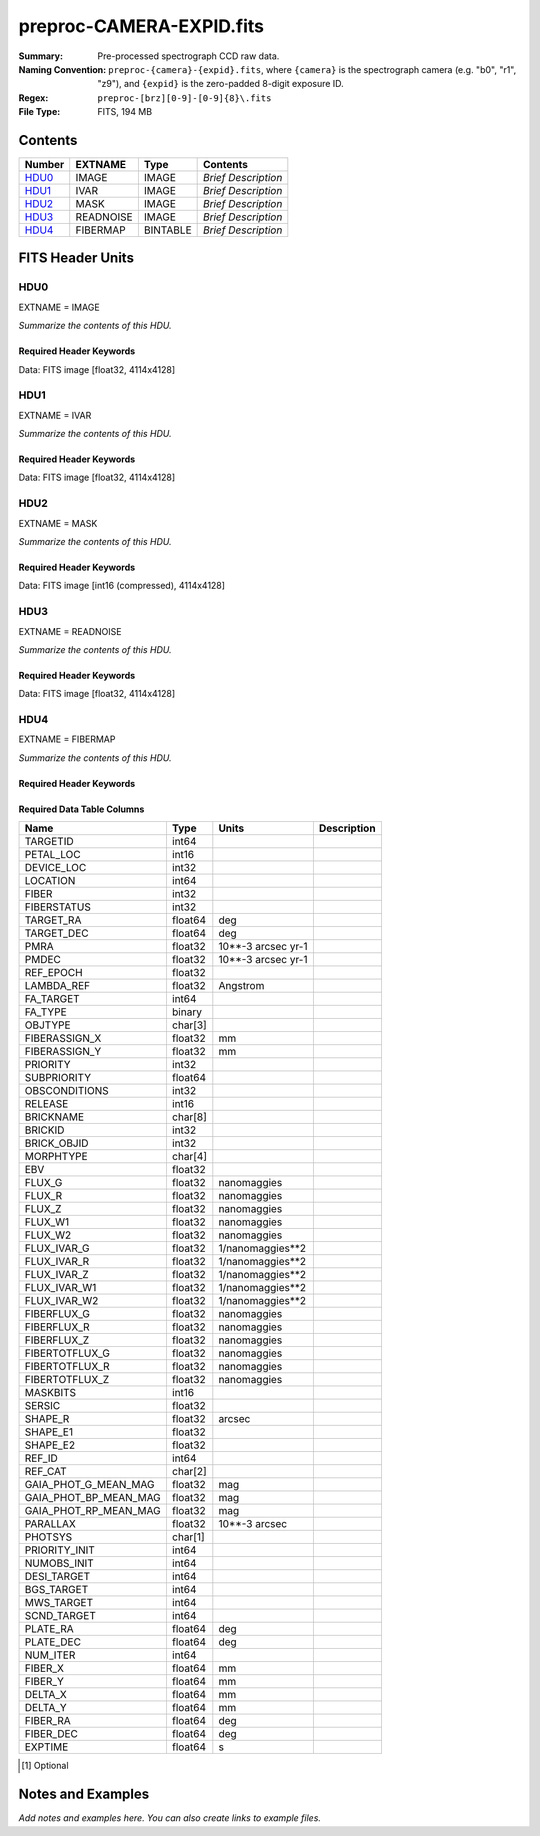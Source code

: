=========================
preproc-CAMERA-EXPID.fits
=========================

:Summary: Pre-processed spectrograph CCD raw data.
:Naming Convention: ``preproc-{camera}-{expid}.fits``, where
    ``{camera}`` is the spectrograph camera (e.g. "b0", "r1", "z9"),
    and ``{expid}`` is the zero-padded 8-digit exposure ID.
:Regex: ``preproc-[brz][0-9]-[0-9]{8}\.fits``
:File Type: FITS, 194 MB

Contents
========

====== ========= ======== ===================
Number EXTNAME   Type     Contents
====== ========= ======== ===================
HDU0_  IMAGE     IMAGE    *Brief Description*
HDU1_  IVAR      IMAGE    *Brief Description*
HDU2_  MASK      IMAGE    *Brief Description*
HDU3_  READNOISE IMAGE    *Brief Description*
HDU4_  FIBERMAP  BINTABLE *Brief Description*
====== ========= ======== ===================


FITS Header Units
=================

HDU0
----

EXTNAME = IMAGE

*Summarize the contents of this HDU.*

Required Header Keywords
~~~~~~~~~~~~~~~~~~~~~~~~

.. collapse:: Required Header Keywords Table

    .. rst-class:: keywords

    ============= ===================================================================== ======= ===============================================
    KEY           Example Value                                                         Type    Comment
    ============= ===================================================================== ======= ===============================================
    NAXIS1        4114                                                                  int
    NAXIS2        4128                                                                  int
    EXPID         68979                                                                 int     Exposure number
    EXPFRAME      0                                                                     int     Frame number
    FLAVOR        science                                                               str     Observation type
    SEQUENCE      Spectrographs                                                         str     OCS Sequence name
    PURPOSE       Commissioning                                                         str     Purpose of observing night
    PROGRAM       CALIB DESI-CALIB-00 LEDs only                                         str     Program name
    PROPID        2019B-5000                                                            str     Proposal ID
    OBSERVER      DESIObserver                                                          str     Names of observers
    LEAD          RunManager                                                            str     Lead observer
    INSTRUME      DESI                                                                  str     Instrument name
    OBSERVAT      KPNO                                                                  str     Observatory name
    OBS-LAT       31.96403                                                              str     [deg] Observatory latitude
    OBS-LONG      -111.59989                                                            str     [deg] Observatory east longitude
    OBS-ELEV      2097.0                                                                float   [m] Observatory elevation
    TELESCOP      KPNO 4.0-m telescope                                                  str     Telescope name
    CORRCTOR      DESI Corrector                                                        str     Corrector Identification
    NIGHT         20201220                                                              int     Observing night
    TIMESYS       UTC                                                                   str     Time system used for date-obs
    DATE-OBS      2020-12-20T22:24:15.672815                                            str     [UTC] Observation data and start time
    TIME-OBS      22:24:15.672815                                                       str     [UTC] Observation start time
    MJD-OBS       59203.93351473                                                        float   Modified Julian Date of observation
    ST            20:57:41.340                                                          str     Local Sidereal time at observation start (HH:MM
    EXPTIME       120.037                                                               float   [s] Actual exposure time
    DELTARA [1]_  0.0                                                                   float   [arcsec] Offset], right ascension, observer inp
    DELTADEC [1]_ 0.0                                                                   float   [arcsec] Offset], declination, observer input
    VCCD          ON                                                                    str     True (ON) if CCD voltage is on
    VCCDON        2020-12-14T04:22:19.522101                                            str     Time when CCD voltage was turned on
    VCCDSEC       583485.8                                                              float   [s] CCD on time in seconds
    EQUINOX       2000.0                                                                float   Epoch of observation
    SPECGRPH      5                                                                     int     Spectrograph logical name (SP)
    SPECID        9                                                                     int     Spectrograph serial number (SM)
    FEEBOX        lbnl057                                                               str     CCD Controller serial number
    VESSEL        26                                                                    int     Cryostat serial number
    FEEVER        v20160312                                                             str     CCD Controller version
    FEEPOWER      ON                                                                    str     FEE power status
    FEEDMASK      2134851391                                                            int     FEE dac mask
    FEECMASK      1048575                                                               int     FEE clk mask
    CCDTEMP       -135.8073                                                             float   [deg C] CCD controller CCD temperature
    RADESYS       FK5                                                                   str     Coordinate reference frame of major/minor axes
    FILENAME      /exposures/desi/specs/20201220/00068979/sp9-00068979.fits.fz          str     Name
    DOSVER        trunk                                                                 str     DOS software version
    OCSVER        1.2                                                                   float   OCS software version
    CONSTVER      DESI:CURRENT                                                          str     Constants version
    INIFILE       /data/msdos/dos_home/architectures/kpno/desi.ini                      str     DOS Configuration
    DAC3          -9.0002,-8.9919                                                       str     [V] set value, measured value
    CLOCK5        9.9999,0.0                                                            str     [V] high rail, low rail
    BLDTIME       0.3522                                                                float   [s] Time to build image
    CLOCK2        9.9999,0.0                                                            str     [V] high rail, low rail
    BIASSECD      [2129:2192, 2130:4193]                                                str     Bias section for quadrant D
    PGAGAIN       3                                                                     int     Controller gain
    OFFSET5       2.0,5.9964                                                            str     [V] set value, measured value
    BIASSECB      [2129:2192, 2:2065]                                                   str     Bias section for quadrant B
    CLOCK4        9.9999,0.0                                                            str     [V] high rail, low rail
    ORSECD        [2193:4249, 2098:2129]                                                str     Row bias section for quadrant D
    DAC2          -9.0002,-8.9404                                                       str     [V] set value, measured value
    DAC6          5.9998,6.0437                                                         str     [V] set value, measured value
    CCDPREP       purge,clear                                                           str     CCD prep actions
    CASETEMP      59.322                                                                float   [deg C] CCD controller case temperature
    DAC15         0.0,-0.0148                                                           str     [V] set value, measured value
    DAC16         39.9961,39.8706                                                       str     [V] set value, measured value
    DAC9          -25.0003,-24.6344                                                     str     [V] set value, measured value
    AMPSECB       [4114:2058, 1:2064]                                                   str     AMP section for quadrant B
    DAC11         -25.0003,-24.5157                                                     str     [V] set value, measured value
    DELAYS        20, 20, 25, 40, 7, 3000, 7, 7, 7, 7                                   str     [10] Delay settings
    CLOCK13       9.9992,2.9993                                                         str     [V] high rail, low rail
    PRESECD       [4250:4256, 2130:4193]                                                str     Prescan section for quadrant D
    CDSPARMS      400, 400, 8, 2000                                                     str     CDS parameters
    DATASECD      [2193:4249, 2130:4193]                                                str     Data section for quadrant D
    CLOCK15       9.9992,2.9993                                                         str     [V] high rail, low rail
    CLOCK18       9.0,0.9999                                                            str     [V] high rail, low rail
    CLOCK8        9.9992,2.9993                                                         str     [V] high rail, low rail
    OFFSET7       2.0,6.0122                                                            str     [V] set value, measured value
    DAC8          -25.0003,-24.946                                                      str     [V] set value, measured value
    CCDSECC       [1:2057, 2065:4128]                                                   str     CCD section for quadrant C
    CLOCK14       9.9992,2.9993                                                         str     [V] high rail, low rail
    CLOCK3        -2.0001,3.9999                                                        str     [V] high rail, low rail
    DIGITIME      47.5948                                                               float   [s] Time to digitize image
    CLOCK1        9.9999,0.0                                                            str     [V] high rail, low rail
    PRRSECD       [2193:4249, 4194:4194]                                                str     Row prescan section for quadrant D
    CLOCK9        9.9992,2.9993                                                         str     [V] high rail, low rail
    CCDNAME       CCDSM9R                                                               str     CCD name
    DETSECB       [2058:4114, 1:2064]                                                   str     Detector section for quadrant B
    CCDSECA       [1:2057, 1:2064]                                                      str     CCD section for quadrant A
    DETSECD       [2058:4114, 2065:4128]                                                str     Detector section for quadrant D
    DATASECB      [2193:4249, 2:2065]                                                   str     Data section for quadrant B
    CRYOPRES      1.166e-07                                                             str     [mb] Cryostat pressure (IP)
    CAMERA        r5                                                                    str     Camera name
    PRRSECA       [8:2064, 1:1]                                                         str     Row prescan section for quadrant A
    DAC1          -9.0002,-8.9507                                                       str     [V] set value, measured value
    PRESECC       [1:7, 2130:4193]                                                      str     Prescan section for quadrant C
    TRIMSECA      [8:2064, 2:2065]                                                      str     Trim section for quadrant A
    TRIMSECD      [2193:4249, 2130:4193]                                                str     Trim section for quadrant D
    CCDCFG        default_lbnl_20190717.cfg                                             str     CCD configuration file
    PRRSECB       [2193:4249, 1:1]                                                      str     Row prescan section for quadrant B
    CLOCK12       9.9992,2.9993                                                         str     [V] high rail, low rail
    CCDSECB       [2058:4114, 1:2064]                                                   str     CCD section for quadrant B
    TRIMSECB      [2193:4249, 2:2065]                                                   str     Trim section for quadrant B
    DATASECA      [8:2064, 2:2065]                                                      str     Data section for quadrant A
    DAC17         20.0008,12.3342                                                       str     [V] set value, measured value
    CLOCK17       9.0,0.9999                                                            str     [V] high rail, low rail
    PRESECB       [4250:4256, 2:2065]                                                   str     Prescan section for quadrant B
    CLOCK0        9.9999,0.0                                                            str     [V] high rail, low rail
    PRESECA       [1:7, 2:2065]                                                         str     Prescan section for quadrant A
    ORSECA        [8:2064, 2066:2097]                                                   str     Row overscan section for quadrant A
    BIASSECC      [2065:2128, 2130:4193]                                                str     Bias section for quadrant C
    DETSECC       [1:2057, 2065:4128]                                                   str     Detector section for quadrant C
    DAC14         0.0,-0.0148                                                           str     [V] set value, measured value
    DAC4          5.9998,6.0595                                                         str     [V] set value, measured value
    CLOCK16       9.9999,3.0                                                            str     [V] high rail, low rail
    AMPSECA       [1:2057, 1:2064]                                                      str     AMP section for quadrant A
    OFFSET4       2.0,6.0595                                                            str     [V] set value, measured value
    CCDSIZE       4194,4256                                                             str     CCD size in pixels (rows, columns)
    OFFSET2       0.4000000059604645,-8.9301                                            str     [V] set value, measured value
    DAC13         0.0,-0.0148                                                           str     [V] set value, measured value
    CRYOTEMP      163.02                                                                float   [deg K] Cryostat CCD temperature
    OFFSET6       2.0,6.0437                                                            str     [V] set value, measured value
    CLOCK6        9.9999,0.0                                                            str     [V] high rail, low rail
    DETSECA       [1:2057, 1:2064]                                                      str     Detector section for quadrant A
    CCDTMING      default_lbnl_timing_20180905.txt                                      str     CCD timing file
    DETECTOR      M1-52                                                                 str     Detector (ccd) identification
    OFFSET3       0.4000000059604645,-8.9816                                            str     [V] set value, measured value
    AMPSECC       [1:2057, 4128:2065]                                                   str     AMP section for quadrant C
    CLOCK10       9.9992,2.9993                                                         str     [V] high rail, low rail
    ORSECC        [8:2064, 2098:2129]                                                   str     Row overscan section for quadrant C
    SETTINGS      detectors_sm_20191211.json                                            str     Name of DESI CCD settings file
    CPUTEMP       58.9629                                                               float   [deg C] CCD controller CPU temperature
    OFFSET0       0.4000000059604645,-8.755                                             str     [V] set value, measured value
    DAC12         0.0,0.0                                                               str     [V] set value, measured value
    DATASECC      [8:2064, 2130:4193]                                                   str     Data section for quadrant C
    AMPSECD       [4114:2058, 4128:2065]                                                str     AMP section for quadrant D
    DAC10         -25.0003,-25.0054                                                     str     [V] set value, measured value
    CLOCK7        -2.0001,3.9999                                                        str     [V] high rail, low rail
    DAC0          -9.0002,-8.7653                                                       str     [V] set value, measured value
    CLOCK11       9.9992,2.9993                                                         str     [V] high rail, low rail
    DAC7          5.9998,6.0122                                                         str     [V] set value, measured value
    OFFSET1       0.4000000059604645,-8.9507                                            str     [V] set value, measured value
    DAC5          5.9998,5.9964                                                         str     [V] set value, measured value
    ORSECB        [2193:4249, 2066:2097]                                                str     Row overscan section for quadrant B
    CCDSECD       [2058:4114, 2065:4128]                                                str     CCD section for quadrant D
    PRRSECC       [8:2064, 4194:4194]                                                   str     Row prescan section for quadrant C
    TRIMSECC      [8:2064, 2130:4193]                                                   str     Trim section for quadrant C
    BIASSECA      [2065:2128, 2:2065]                                                   str     Bias section for quadrant A
    REQTIME       120.0                                                                 float   [s] Requested exposure time
    OBSID         kp4m20201220t222415                                                   str     Unique observation identifier
    PROCTYPE      RAW                                                                   str     Data processing level
    PRODTYPE      image                                                                 str     Data product type
    CHECKSUM      JfhdMZgdJfgdJZgd                                                      str     HDU checksum updated 2022-01-29T00:45:28
    DATASUM       38776208                                                              str     data unit checksum updated 2022-01-29T00:45:28
    GAINA         1.684                                                                 float   e/ADU (gain applied to image)
    SATULEVA      33000.0                                                               float   saturation or non lin. level, in ADU, inc. bias
    OSTEPA        0.6500495005602716                                                    float   ADUs (max-min of median overscan per row)
    OMETHA        AVERAGE                                                               str     use average overscan
    OVERSCNA      1972.92976646288                                                      float   ADUs (gain not applied)
    OBSRDNA       3.218229918807175                                                     float   electrons (gain is applied)
    SATUELEA      52249.58627327651                                                     float   saturation or non lin. level, in electrons
    GAINB         1.655                                                                 float   e/ADU (gain applied to image)
    SATULEVB      47000.0                                                               float   saturation or non lin. level, in ADU, inc. bias
    OSTEPB        0.6179795354764792                                                    float   ADUs (max-min of median overscan per row)
    OMETHB        AVERAGE                                                               str     use average overscan
    OVERSCNB      1975.23548556518                                                      float   ADUs (gain not applied)
    OBSRDNB       3.153470147761547                                                     float   electrons (gain is applied)
    SATUELEB      74515.98527138963                                                     float   saturation or non lin. level, in electrons
    GAINC         1.467                                                                 float   e/ADU (gain applied to image)
    SATULEVC      65535.0                                                               float   saturation or non lin. level, in ADU, inc. bias
    OSTEPC        0.5848174212296726                                                    float   ADUs (max-min of median overscan per row)
    OMETHC        AVERAGE                                                               str     use average overscan
    OVERSCNC      1959.467167892971                                                     float   ADUs (gain not applied)
    OBSRDNC       2.894849081776217                                                     float   electrons (gain is applied)
    SATUELEC      93265.30666470101                                                     float   saturation or non lin. level, in electrons
    GAIND         1.509                                                                 float   e/ADU (gain applied to image)
    SATULEVD      65535.0                                                               float   saturation or non lin. level, in ADU, inc. bias
    OSTEPD        0.4709297982626595                                                    float   ADUs (max-min of median overscan per row)
    OMETHD        AVERAGE                                                               str     use average overscan
    OVERSCND      1992.393350767962                                                     float   ADUs (gain not applied)
    OBSRDND       2.694583892275785                                                     float   electrons (gain is applied)
    SATUELED      95885.79343369114                                                     float   saturation or non lin. level, in electrons
    FIBERMIN [1]_ 2500                                                                  int
    LONGSTRN      OGIP 1.0                                                              str     The OGIP Long String Convention may be used.
    MODULE        CI                                                                    str     Image Sources/Component
    FRAMES        None                                                                  Unknown Number of Frames in Archive
    COSMSPLT      F                                                                     bool    Cosmics split exposure if true
    MAXSPLIT      0                                                                     int     Number of allowed exposure splits
    SPLITIDS [1]_ 68979                                                                 str     List of expids for split exposures
    OBSTYPE       FLAT                                                                  str     Spectrograph observation type
    MANIFEST      F                                                                     bool    DOS exposure manifest
    OBJECT                                                                              str     Object name
    SEQID [1]_    3 requests                                                            str     Exposure sequence identifier
    SEQNUM        2                                                                     int     Number of exposure in sequence
    SEQTOT [1]_   3                                                                     int     Total number of exposures in sequence
    OPENSHUT      None                                                                  str     Time shutter opened
    CAMSHUT       open                                                                  str     Shutter status during observation
    WHITESPT      T                                                                     bool    Telescope is at whitespot
    ZENITH        F                                                                     bool    Telescope is at zenith
    SEANNEX       F                                                                     bool    Telescope is at SE annex
    BEYONDP       F                                                                     bool    Telescope is beyond pole
    FIDUCIAL      off                                                                   str     Fiducials status during observation
    AIRMASS       1.521306                                                              float   Airmass
    FOCUS         1163.9,-689.8,370.4,13.8,24.2,-0.0                                    str     Telescope focus settings
    TRUSTEMP [1]_ 13.267                                                                float   [deg] Average Telescope truss temperature (only
    PMIRTEMP [1]_ 7.35                                                                  float   [deg] Average primary mirror temperature (nit,e
    PMREADY       F                                                                     bool    Primary mirror ready
    PMCOVER [1]_  open                                                                  str     Primary mirror cover
    PMCOOL [1]_   on                                                                    str     Primary mirror cooling
    DOMSHUTU [1]_ not open                                                              str     Upper dome shutter
    DOMSHUTL [1]_ not open                                                              str     Lower dome shutter
    DOMLIGHH [1]_ off                                                                   str     High dome lights
    DOMLIGHL [1]_ off                                                                   str     Low dome lights
    DOMEAZ        253.289                                                               float   [deg] Dome azimuth angle
    DOMINPOS      F                                                                     bool    Dome is in position
    GUIDOFFR      0.0                                                                   float   [arcsec] Cummulative guider offset (RA)
    GUIDOFFD      -0.0                                                                  float   [arcsec] Cummulative guider offset (dec)
    MOONDEC       -9.830944                                                             float   [deg] Moon declination at start of exposure
    MOONRA        350.511461                                                            float   [deg] Moon RA at start of exposure
    MOUNTAZ       73.49407                                                              float   [deg] Mount azimuth angle
    MOUNTDEC      31.962703                                                             float   [deg] Mount declination
    MOUNTEL       41.035778                                                             float   [deg] Mount elevation angle
    MOUNTHA       -58.479517                                                            float   [deg] Mount hour angle
    INCTRL        F                                                                     bool    DESI in control
    INPOS         T                                                                     bool    Mount in position
    MNTOFFD       -0.0                                                                  float   [arcsec] Mount offset (dec)
    MNTOFFR       -0.0                                                                  float   [arcsec] Mount offset (RA)
    PARALLAC      -73.492813                                                            float   [deg] Parallactic angle
    SKYDEC        31.962703                                                             float   [deg] Telescope declination (pointing on sky)
    SKYRA         12.901561                                                             float   [deg] Telescope right ascension (pointing on sk
    TARGTDEC      31.963299                                                             float   [deg] Target declination (to TCS)
    TARGTRA       6.305086                                                              float   [deg] Target right ascension (to TCS)
    TARGTAZ       75.558672                                                             float   [deg] Target azimuth
    TARGTEL       46.429343                                                             float   [deg] Target elevation
    TRGTOFFD      0.0                                                                   float   [arcsec] Telescope target offset (dec)
    TRGTOFFR      0.0                                                                   float   [arcsec] Telescope target offset (RA)
    ZD            48.964222                                                             float   [deg] Telescope zenith distance
    TCSST         20:57:41.291                                                          str     Local Sidereal time reported by TCS (HH:MM:SS)
    TCSMJD        59203.933945                                                          float   MJD reported by TCS
    ADCCORR       F                                                                     bool    Correct pointing for ADC setting if True
    ADC1PHI       114.980003                                                            float   [deg] ADC 1 angle
    ADC2PHI       162.869907                                                            float   [deg] ADC 2 angle
    ADC1HOME      F                                                                     bool    ADC 1 at home position if True
    ADC2HOME      F                                                                     bool    ADC 2 at home position if True
    ADC1NREV      0.0                                                                   float   ADC 1 number of revs
    ADC2NREV      -1.0                                                                  float   ADC 2 number of revs
    ADC1STAT      STOPPED                                                               str     ADC 1 status
    ADC2STAT      STOPPED                                                               str     ADC 2 status
    HEXPOS        1163.9,-689.8,370.4,13.8,24.2,-0.0                                    str     Hexapod position
    HEXTRIM       0.0,0.0,0.0,0.0,0.0,0.0                                               str     Hexapod trim values
    ROTOFFST      0.0                                                                   float   [arcsec] Rotator offset
    ROTENBLD      T                                                                     bool    Rotator enabled
    ROTRATE       0.0                                                                   float   [arcsec/min] Rotator rate
    RESETROT      F                                                                     bool    DOS Control: reset hex rotator
    GUIDMODE      catalog                                                               str     Guider mode
    USEAOS [1]_   F                                                                     bool    DOS Control: AOS data available if true
    SPCGRPHS      SP0,SP1,SP2,SP3,SP4,SP5,SP6,SP7,SP8,SP9                               str     Participating spectrograph
    ILLSPECS      SP0,SP1,SP2,SP3,SP4,SP5,SP6,SP7,SP8,SP9                               str     Participating illuminate s
    CCDSPECS      SP0,SP1,SP2,SP3,SP4,SP5,SP6,SP7,SP8,SP9                               str     Participating ccd spectrog
    TDEWPNT [1]_  -18.2                                                                 float   Telescope air dew point
    TAIRFLOW [1]_ 1.121                                                                 float   Telescope air flow
    TAIRITMP [1]_ 10.5                                                                  float   [deg] Telescope air in temperature
    TAIROTMP [1]_ 5.5                                                                   float   [deg] Telescope air out temperature
    TAIRTEMP [1]_ 11.86                                                                 float   [deg] Telescope air temperature
    TCASITMP [1]_ 0.0                                                                   float   [deg] Telescope Cass Cage in temperature
    TCASOTMP [1]_ 9.6                                                                   float   [deg] Telescope Cass Cage out temperature
    TCSITEMP [1]_ 7.4                                                                   float   [deg] Telescope center section in temperature
    TCSOTEMP [1]_ 10.2                                                                  float   [deg] Telescope center section out temperature
    TCIBTEMP [1]_ 0.0                                                                   float   [deg] Telescope chimney IB temperature
    TCIMTEMP [1]_ 0.0                                                                   float   [deg] Telescope chimney IM temperature
    TCITTEMP [1]_ 0.0                                                                   float   [deg] Telescope chimney IT temperature
    TCOSTEMP [1]_ 0.0                                                                   float   [deg] Telescope chimney OS temperature
    TCOWTEMP [1]_ 0.0                                                                   float   [deg] Telescope chimney OW temperature
    TDBTEMP [1]_  7.4                                                                   float   [deg] Telescope dec bore temperature
    TFLOWIN [1]_  7.7                                                                   float   Telescope flow rate in
    TFLOWOUT [1]_ 8.3                                                                   float   Telescope flow rate out
    TGLYCOLI [1]_ -1.8                                                                  float   [deg] Telescope glycol in temperature
    TGLYCOLO [1]_ 0.0                                                                   float   [deg] Telescope glycol out temperature
    THINGES [1]_  12.9                                                                  float   [deg] Telescope hinge S temperature
    THINGEW [1]_  11.7                                                                  float   [deg] Telescope hinge W temperature
    TPMAVERT [1]_ 7.304                                                                 float   [deg] Telescope mirror averagetemperature
    TPMDESIT [1]_ 7.0                                                                   float   [deg] Telescope mirror desired temperature
    TPMEIBT [1]_  7.3                                                                   float   [deg] Telescope mirror EIB temperature
    TPMEITT [1]_  7.3                                                                   float   [deg] Telescope mirror EIT temperature
    TPMEOBT [1]_  7.4                                                                   float   [deg] Telescope mirror EOB temperature
    TPMEOTT [1]_  7.2                                                                   float   [deg] Telescope mirror EOT temperature
    TPMNIBT [1]_  7.4                                                                   float   [deg] Telescope mirror NIB temperature
    TPMNITT [1]_  7.3                                                                   float   [deg] Telescope mirror NIT temperature
    TPMNOBT [1]_  7.7                                                                   float   [deg] Telescope mirror NOB temperature
    TPMNOTT [1]_  7.6                                                                   float   [deg] Telescope mirror NOT temperature
    TPMRTDT [1]_  6.96                                                                  float   [deg] Telescope mirror RTD temperature
    TPMSIBT [1]_  7.4                                                                   float   [deg] Telescope mirror SIB temperature
    TPMSITT [1]_  7.0                                                                   float   [deg] Telescope mirror SIT temperature
    TPMSOBT [1]_  7.4                                                                   float   [deg] Telescope mirror SOB temperature
    TPMSOTT [1]_  7.2                                                                   float   [deg] Telescope mirror SOT temperature
    TPMSTAT [1]_  soft air                                                              str     Telescope mirror status
    TPMWIBT [1]_  7.2                                                                   float   [deg] Telescope mirror WIB temperature
    TPMWITT [1]_  7.1                                                                   float   [deg] Telescope mirror WIT temperature
    TPMWOBT [1]_  7.6                                                                   float   [deg] Telescope mirror WOB temperature
    TPMWOTT [1]_  8.1                                                                   float   [deg] Telescope mirror WOT temperature
    TPCITEMP [1]_ 7.7                                                                   float   [deg] Telescope primary cell in temperature
    TPCOTEMP [1]_ 7.7                                                                   float   [deg] Telescope primary cell out temperature
    TPR1HUM [1]_  0.0                                                                   float   Telescope probe 1 humidity
    TPR1TEMP [1]_ 0.0                                                                   float   [deg] Telescope probe1 temperature
    TPR2HUM [1]_  0.0                                                                   float   Telescope probe 2 humidity
    TPR2TEMP [1]_ 0.0                                                                   float   [deg] Telescope probe2 temperature
    TSERVO [1]_   7.0                                                                   float   Telescope servo setpoint
    TTRSTEMP [1]_ 13.2                                                                  float   [deg] Telescope top ring S temperature
    TTRWTEMP [1]_ 13.4                                                                  float   [deg] Telescope top ring W temperature
    TTRUETBT [1]_ -4.8                                                                  float   [deg] Telescope truss ETB temperature
    TTRUETTT [1]_ 11.5                                                                  float   [deg] Telescope truss ETT temperature
    TTRUNTBT [1]_ 10.9                                                                  float   [deg] Telescope truss NTB temperature
    TTRUNTTT [1]_ 11.8                                                                  float   [deg] Telescope truss NTT temperature
    TTRUSTBT [1]_ 11.1                                                                  float   [deg] Telescope truss STB temperature
    TTRUSTST [1]_ 10.8                                                                  float   [deg] Telescope truss STS temperature
    TTRUSTTT [1]_ 12.4                                                                  float   [deg] Telescope truss STT temperature
    TTRUTSBT [1]_ 13.6                                                                  float   [deg] Telescope truss TSB temperature
    TTRUTSMT [1]_ 13.7                                                                  float   [deg] Telescope truss TSM temperature
    TTRUTSTT [1]_ 12.5                                                                  float   [deg] Telescope truss TST temperature
    TTRUWTBT [1]_ 10.9                                                                  float   [deg] Telescope truss WTB temperature
    TTRUWTTT [1]_ 11.6                                                                  float   [deg] Telescope truss WTT temperature
    ALARM [1]_    F                                                                     bool    UPS major alarm or check battery
    ALARM-ON [1]_ F                                                                     bool    UPS active alarm condition
    BATTERY [1]_  100.0                                                                 float   [%] UPS Battery left
    SECLEFT [1]_  5772.0                                                                float   [s] UPS Seconds left
    UPSSTAT       System Normal - On Line(7)                                            str     UPS Status
    INAMPS [1]_   64.3                                                                  float   [A] UPS total input current
    OUTWATTS [1]_ 4500.0,6800.0,4100.0                                                  str     [W] UPS Phase A, B, C output watts
    COMPDEW [1]_  -12.0                                                                 float   [deg C] Computer room dewpoint
    COMPHUM [1]_  7.8                                                                   float   [%] Computer room humidity
    COMPAMB [1]_  19.4                                                                  float   [deg C] Computer room ambient temperature
    COMPTEMP [1]_ 24.9                                                                  float   [deg C] Computer room hygrometer temperature
    DEWPOINT [1]_ 5.7                                                                   float   [deg C] (outside) dewpoint
    HUMIDITY [1]_ 7.0                                                                   float   [%] (outside) humidity
    PRESSURE [1]_ 794.7                                                                 float   [torr] (outside) air pressure
    OUTTEMP [1]_  0.0                                                                   float   [deg C] outside temperature
    WINDDIR [1]_  82.0                                                                  float   [deg] wind direction
    WINDSPD [1]_  23.3                                                                  float   [m/s] wind speed
    GUST [1]_     18.1                                                                  float   [m/s] Wind gusts speed
    AMNIENTN [1]_ 13.3                                                                  float   [deg C] ambient temperature north
    CFLOOR [1]_   8.1                                                                   float   [deg C] temperature on C floor
    NWALLIN [1]_  13.6                                                                  float   [deg C] temperature at north wall inside
    NWALLOUT [1]_ 8.8                                                                   float   [deg C] temperature at north wall outside
    WWALLIN [1]_  12.8                                                                  float   [deg C] temperature at west wall inside
    WWALLOUT [1]_ 9.4                                                                   float   [deg C] temperature at west wall outside
    AMBIENTS [1]_ 14.6                                                                  float   [deg C] ambient temperature south
    FLOOR [1]_    12.3                                                                  float   [deg C] temperature at floor (LCR)
    EWALLCMP [1]_ 10.2                                                                  float   [deg C] temperature at east wall, computer room
    EWALLCOU [1]_ 9.5                                                                   float   [deg C] temperature at east wall, Coude room
    ROOF [1]_     10.0                                                                  float   [deg C] temperature on roof
    ROOFAMB [1]_  9.9                                                                   float   [deg C] ambient temperature on roof
    DOMEBLOW [1]_ 12.1                                                                  float   [deg C] temperature at dome back, lower
    DOMEBUP [1]_  12.5                                                                  float   [deg C] temperature at dome back, upper
    DOMELLOW [1]_ 14.4                                                                  float   [deg C] temperature at dome left, lower
    DOMELUP [1]_  19.3                                                                  float   [deg C] temperature at dome left, upper
    DOMERLOW [1]_ 12.3                                                                  float   [deg C] temperature at dome right, lower
    DOMERUP [1]_  12.8                                                                  float   [deg C] temperature at dome right, upper
    PLATFORM [1]_ 15.3                                                                  float   [deg C] temperature at platform
    SHACKC [1]_   15.2                                                                  float   [deg C] temperature at shack ceiling
    SHACKW [1]_   13.2                                                                  float   [deg C] temperature at shack wall
    STAIRSL [1]_  12.6                                                                  float   [deg C] temperature at stairs, lower
    STAIRSM [1]_  13.3                                                                  float   [deg C] temperature at stairs, mid
    STAIRSU [1]_  13.6                                                                  float   [deg C] temperature at stairs, upper
    TELBASE [1]_  8.5                                                                   float   [deg C] temperature at telescope base
    UTILWALL [1]_ 11.6                                                                  float   [deg C] temperature at utility room wall
    UTILROOM [1]_ 12.4                                                                  float   [deg C] temperature in utilitiy room
    EXCLUDED                                                                            str     Components excluded from this exposure
    MOONSEP       53.303                                                                float   [deg] Moon Separation
    TCSMFDEC      2                                                                     int     TCS moving filter length (dec)
    TRANSPAR [1]_ None                                                                  Unknown ETC/PM transparency
    TCSGRA        0.15                                                                  float   TCS simple gain (RA)
    SEEING [1]_   None                                                                  Unknown [arcsec] ETC/PM seeing
    TCSKDEC       0.01 0.04 0.01                                                        str     TCS Kalman (dec)
    TCSPIDEC      0.9,0.0,0.0,0.0                                                       str     TCS PI settings (P, I (gain, error window, satu
    TCSPIRA       0.9,0.0,0.0,0.0                                                       str     TCS PI settings (P, I (gain, error window, satu
    SEQSTART      2021-07-07T00:53:59.919044                                            str     Start time of sequence processing
    TCSMFRA       2                                                                     int     TCS moving filter length (RA)
    NTSSURVY      na                                                                    str     NTS survey name
    SUNRA         106.440846                                                            float   [deg] Sun RA at start of exposure
    SUNDEC        22.575648                                                             float   [deg] Sun declination at start of exposure
    TCSGDEC       0.15                                                                  float   TCS simple gain (dec)
    TCSKRA        0.01 0.04 0.01                                                        str     TCS Kalman (RA)
    SP6REDT [1]_  139.99                                                                float   [K] SP6 red temperature
    ETCTEFF [1]_  188.90274                                                             float   [s] ETC effective exposure time
    USEDONUT [1]_ T                                                                     bool    DOS Control: use donuts
    SP3REDP [1]_  7.09e-08                                                              float   [mb] SP3 red pressure
    SP2NIRP [1]_  7.628e-08                                                             float   [mb] SP2 NIR pressure
    TGFAPROC [1]_ 4.7487                                                                float   [s] PlateMaker GFAPROC processing time
    SP6NIRT [1]_  139.99                                                                float   [K] SP6 NIR temperature
    GUIEXPID [1]_ 91269                                                                 int     Guider exposure id at start of spectro exp.
    SP9NIRP [1]_  4.982e-08                                                             float   [mb] SP9 NIR pressure
    SP1REDP [1]_  7.756e-08                                                             float   [mb] SP1 red pressure
    GUIDECAM [1]_ GUIDE0,GUIDE2,GUIDE3,GUIDE5,GUIDE7,GUIDE8                             str     Guide cameras used for t
    REQADC [1]_   348.89,10.34                                                          str     [deg] requested ADC angles
    SP8REDP [1]_  5.299e-08                                                             float   [mb] SP8 red pressure
    SP6BLUP [1]_  7.73e-08                                                              float   [mb] SP6 blue pressure
    USEPOS [1]_   T                                                                     bool    Fiber positioner data available if true
    FSFRMNUM [1]_ 4                                                                     int     Sky frame number at end of spectro exp.
    SKYTIME [1]_  60.0                                                                  float   [s] sky camera exposure time (acquisition)
    ETCREAL [1]_  359.955383                                                            float   [s] ETC real open shutter time
    FGFRMNUM [1]_ 53                                                                    int     Guider frame number at end of spectro exp.
    SP2BLUT [1]_  162.99                                                                float   [K] SP2 blue temperature
    SP8NIRT [1]_  139.99                                                                float   [K] SP8 NIR temperature
    POSMVALL [1]_ T                                                                     bool    Positioning Control: move all positioners
    SP0BLUP [1]_  8.506e-08                                                             float   [mb] SP0 blue pressure
    SP6REDP [1]_  6.497e-08                                                             float   [mb] SP6 red pressure
    USEFOCUS [1]_ T                                                                     bool    DOS Control: use focus
    SP9REDT [1]_  140.13                                                                float   [K] SP9 red temperature
    SP4NIRP [1]_  6.464e-08                                                             float   [mb] SP4 NIR pressure
    POSCVFRC [1]_ 0.6457                                                                float   Fraction of converged positioners
    SP8BLUP [1]_  8.514e-08                                                             float   [mb] SP8 blue pressure
    POSONFRC [1]_ 1.0                                                                   float   Fraction of positioners on target
    SP7REDP [1]_  4.929e-08                                                             float   [mb] SP7 red pressure
    USEILLUM [1]_ T                                                                     bool    DOS Control: use illuminator
    STOPFOCS [1]_ T                                                                     bool    DOS Control: stop focus
    IFFRMNUM [1]_ 1                                                                     int     Focus frame number at start of spectro exp.
    SP9NIRT [1]_  139.99                                                                float   [K] SP9 NIR temperature
    STOPGUDR [1]_ T                                                                     bool    DOS Control: stop guider
    POSENABL [1]_ 4183                                                                  int     Number of enabled positioners
    SP5NIRP [1]_  9.685e-08                                                             float   [mb] SP5 NIR pressure
    ETCFRACP [1]_ 0.598449                                                              float   ETC transp. weighted avg. FFRAC (PSF)
    REACQUIR [1]_ F                                                                     bool    DOS Control: reacquire same files
    ESTTIME [1]_  685.169                                                               float   [s] Estimated exposure time for visit (from ETC
    SPLITEXP [1]_ F                                                                     bool    Split exposure part of a visit
    SP1BLUT [1]_  162.97                                                                float   [K] SP1 blue temperature
    POSTOLER [1]_ 0.005                                                                 float   Positioning Control: in_position tolerance (mm)
    SBPROF [1]_   BGS                                                                   str     Profile used by ETC
    SP1BLUP [1]_  8.436e-08                                                             float   [mb] SP1 blue pressure
    TILEID [1]_   21088                                                                 int     DESI Tile ID
    FIBASSGN [1]_ /data/tiles/SVN_tiles/021/fiberassign-021088.fits.gz                  str     Fiber assign
    CONVERGD [1]_ F                                                                     bool    Positioning loop converged (CNFRC&gt;0.95)
    ETCTRANS [1]_ 0.873803                                                              float   ETC avg. TRANSP normalized to 1
    POSRMS [1]_   0.0046                                                                float   [micron] RMS of positioner accuracy
    SP5BLUT [1]_  163.02                                                                float   [K] SP5 blue temperature
    SP7NIRP [1]_  4.958e-08                                                             float   [mb] SP7 NIR pressure
    POSFRACT [1]_ 0.95                                                                  float
    ETCTHRUP [1]_ 0.930508                                                              float   ETC avg. thruput (PSF profile)
    POSCNVGD [1]_ 2701                                                                  int     Number of positioners converged
    SP0NIRP [1]_  6.295e-08                                                             float   [mb] SP0 NIR pressure
    SP6NIRP [1]_  2.749e-07                                                             float   [mb] SP6 NIR pressure
    USEXSRVR [1]_ T                                                                     bool    DOS Control: use exposure server
    POSDISAB [1]_ 798                                                                   int     Number of disabled positioners
    FOCUSCAM [1]_ FOCUS1,FOCUS4,FOCUS6,FOCUS9                                           str     Focus cameras used for this exposure
    NTSPROG [1]_  BRIGHT                                                                str     NTS program name
    SP1REDT [1]_  139.99                                                                float   [K] SP1 red temperature
    FOCSTIME [1]_ 60.0                                                                  float   [s] focus GFA exposure time
    ACTTEFF [1]_  188.90274                                                             float   [s] Actual effective exposure time
    PETALS [1]_   PETAL0,PETAL1,PETAL2,PETAL3,PETAL4,PETAL5,PETAL6,PETAL7,PETAL8,PETAL9 str     Participating petals
    SP0REDT [1]_  139.99                                                                float   [K] SP0 red temperature
    MAXTIME [1]_  5400.0                                                                float   [s] Maximum exposure time for entire visit (fro
    SP0NIRT [1]_  139.99                                                                float   [K] SP0 NIR temperature
    USEFID [1]_   T                                                                     bool    DOS Control: use fiducials
    ISFRMNUM [1]_ 5                                                                     int     Sky frame number at start of spectro exp.
    USEETC [1]_   T                                                                     bool    ETC data available if true
    SP3NIRP [1]_  4.205e-08                                                             float   [mb] SP3 NIR pressure
    SKYCAM [1]_   SKYCAM0,SKYCAM1                                                       str     Sky cameras used for this exposure
    SP0REDP [1]_  5.012e-08                                                             float   [mb] SP0 red pressure
    REQDEC [1]_   11.479                                                                float   [deg] Requested declination (observer input)
    ETCFRACB [1]_ 0.190657                                                              float   ETC transp. weighted avg. FFRAC (BGS)
    SP7REDT [1]_  139.99                                                                float   [K] SP7 red temperature
    SP7NIRT [1]_  139.99                                                                float   [K] SP7 NIR temperature
    SLEWANGL [1]_ 5.812                                                                 float   [deg] Slew Angle
    ETCSKY [1]_   1.373246                                                              float   ETC averaged, normalized sky camera flux
    ETCFRACE [1]_ 0.427971                                                              float   ETC transp. weighted avg. FFRAC (ELG)
    SP5NIRT [1]_  140.03                                                                float   [K] SP5 NIR temperature
    USESPCTR [1]_ T                                                                     bool    DOS Control: use spectrographs
    SP2REDT [1]_  139.99                                                                float   [K] SP2 red temperature
    ETCPREV [1]_  0.0                                                                   float   [s] ETC cummulative t_eff for visit
    SKYEXPID [1]_ 91268                                                                 int     Sky exposure id at start of spectro exp.
    USEFVC [1]_   T                                                                     bool    DOS Control: use fvc
    PMTRANSP [1]_ 101.86                                                                float   [%] PlateMaker GFAPROC transparency
    STOPSKY [1]_  T                                                                     bool    DOS Control: stop sky monitor
    KEEPFOCS [1]_ F                                                                     bool    DOS Control: keep focus running
    SP1NIRT [1]_  139.99                                                                float   [K] SP1 NIR temperature
    USEOPENL [1]_ T                                                                     bool    DOS Control: use open loop move
    SP4BLUT [1]_  162.99                                                                float   [K] SP4 blue temperature
    SKYLEVEL [1]_ 1.359                                                                 float   counts?] ETC sky level
    USEGUIDR [1]_ T                                                                     bool    DOS Control: use guider
    VISITIDS [1]_ 91269                                                                 str     List of expids for a visit (same tile)
    SP4BLUP [1]_  6.4e-08                                                               float   [mb] SP4 blue pressure
    SP1NIRP [1]_  6.617e-08                                                             float   [mb] SP1 NIR pressure
    SP4REDP [1]_  5.177e-08                                                             float   [mb] SP4 red pressure
    ETCTHRUB [1]_ 0.877517                                                              float   ETC avg. thruput (BGS profile)
    USESPLIT [1]_ T                                                                     bool    Exposure splits are allowed
    SP8BLUT [1]_  162.97                                                                float   [K] SP8 blue temperature
    SIMGFAP [1]_  F                                                                     bool    DOS Control: simulate GFAPROC
    SP4NIRT [1]_  139.99                                                                float   [K] SP4 NIR temperature
    REQTEFF [1]_  180.0                                                                 float   [s] Requested effective exposure time
    SP5REDP [1]_  6.023e-08                                                             float   [mb] SP5 red pressure
    SP7BLUT [1]_  162.97                                                                float   [K] SP7 blue temperature
    ETCTHRUE [1]_ 0.907236                                                              float   ETC avg. thruput (ELG profile)
    SP3BLUP [1]_  9.573e-08                                                             float   [mb] SP3 blue pressure
    POSITER [1]_  1                                                                     int     Positioning Control: max. number of pos. cycles
    SP3BLUT [1]_  162.99                                                                float   [K] SP3 blue temperature
    REQRA [1]_    202.544                                                               float   [deg] Requested right ascension (observer input
    SP8NIRP [1]_  5.185e-08                                                             float   [mb] SP8 NIR pressure
    ACQFWHM [1]_  1.091989                                                              float   [arcsec] FWHM of guide star PSF in acq. image
    FFFRMNUM [1]_ 6                                                                     int     Focus frame number at end of spectro exp.
    ETCSPLIT [1]_ 1                                                                     int     ETC split sequence number for this visit
    IGFRMNUM [1]_ 10                                                                    int     Guider frame number at start of spectro exp.
    USEROTAT [1]_ T                                                                     bool    DOS Control: use rotator
    SP9BLUP [1]_  1.21e-07                                                              float   [mb] SP9 blue pressure
    SP0BLUT [1]_  162.97                                                                float   [K] SP0 blue temperature
    SP2NIRT [1]_  139.99                                                                float   [K] SP2 NIR temperature
    KEEPGUDR [1]_ F                                                                     bool    DOS Control: keep guider running
    SP5REDT [1]_  140.03                                                                float   [K] SP5 red temperature
    ACQCAM [1]_   GUIDE0,GUIDE2,GUIDE3,GUIDE5,GUIDE7,GUIDE8                             str     Acquisition cameras used
    SP7BLUP [1]_  1.04e-07                                                              float   [mb] SP7 blue pressure
    TILERA [1]_   202.544                                                               float   RA of tile given in fiberassign file
    PMSEEING [1]_ 1.12                                                                  float   [arcsec] PlateMaker GFAPROC seeing
    TOTTEFF [1]_  187.1934                                                              float   [s] Total effective exposure time for visit
    TNFSPROC [1]_ 11.8836                                                               float   [s] PlateMaker NFSPROC processing time
    ETCPROF [1]_  BGS                                                                   str     ETC source brightness profile
    SIMGFACQ [1]_ F                                                                     bool
    BACKLIT [1]_  off                                                                   str     Fibers are backlit if True
    SP3NIRT [1]_  139.99                                                                float   [K] SP3 NIR temperature
    USESKY [1]_   T                                                                     bool    DOS Control: use Sky Monitor
    POSCYCLE [1]_ 1                                                                     int     Number of current iteration
    FOCEXPID [1]_ 91269                                                                 int     Focus exposure id at start of spectro exp.
    SP4REDT [1]_  140.06                                                                float   [K] SP4 red temperature
    SP6BLUT [1]_  162.97                                                                float   [K] SP6 blue temperature
    ETCVERS [1]_  0.1.12-5-g205dbce                                                     str     ETC version
    MINTIME [1]_  180.0                                                                 float   [s] Minimum exposure time (from NTS, used by ET
    ETCSEENG [1]_ 1.092                                                                 float   [arcsec] ETC seeing
    TILEDEC [1]_  11.479                                                                float   DEC of tile given in fiberassign file
    ACQTIME [1]_  15.0                                                                  float   [s] acqusition image exposure time
    SP2REDP [1]_  5.879e-08                                                             float   [mb] SP2 red pressure
    SP8REDT [1]_  139.99                                                                float   [K] SP8 red temperature
    POSONTGT [1]_ 4183                                                                  int     Number of positioners on target
    SP9REDP [1]_  1.039e-07                                                             float   [mb] SP9 red pressure
    SP5BLUP [1]_  1.176e-07                                                             float   [mb] SP5 blue pressure
    SP3REDT [1]_  140.01                                                                float   [K] SP3 red temperature
    SP2BLUP [1]_  7.227e-08                                                             float   [mb] SP2 blue pressure
    KEEPSKY [1]_  F                                                                     bool    DOS Control: keep sky mon. running
    SP9BLUT [1]_  162.99                                                                float   [K] SP9 blue temperature
    GUIDTIME [1]_ 5.0                                                                   float   [s] guider GFA exposure time
    PMTRANS [1]_  99.08                                                                 float   [%] PlateMaker GFAPROC transparency
    BBKGMAXB [1]_ 0.4087930861702396                                                    float
    BBKGMAXA [1]_ 0.6506116222504337                                                    float
    BBKGMINC [1]_ -0.5119155349796523                                                   float
    BBKGMAXC [1]_ 0.443700474442688                                                     float
    BBKGMAXD [1]_ 0.1595466623310998                                                    float
    BBKGMIND [1]_ -0.4877611679234296                                                   float
    BBKGMINA [1]_ -0.4375617018822571                                                   float
    BBKGMINB [1]_ -0.5070931422048309                                                   float
    SPEEDDRK [1]_ 0.1101                                                                float   Survey speed (dark program)
    FFRACBGS [1]_ None                                                                  Unknown Fiber fraction (bgs)
    FFRACELG [1]_ 0.3466                                                                float   Fiber fraction (elg)
    THRUPUT [1]_  0.7446                                                                float   ETC average throughput
    SPEEDBKP [1]_ 0.1069                                                                float   Survey speed (backup program)
    FFRACAVG [1]_ 0.8609                                                                float   Fiber fraction (average)
    SPEEDBRT [1]_ 0.105                                                                 float   Survey speed (bright program)
    FFRACPSF [1]_ 0.4588                                                                float   Fiber fraction (psf profile)
    ============= ===================================================================== ======= ===============================================

Data: FITS image [float32, 4114x4128]

HDU1
----

EXTNAME = IVAR

*Summarize the contents of this HDU.*

Required Header Keywords
~~~~~~~~~~~~~~~~~~~~~~~~

.. collapse:: Required Header Keywords Table

    .. rst-class:: keywords

    ======== ================ ==== ==============================================
    KEY      Example Value    Type Comment
    ======== ================ ==== ==============================================
    NAXIS1   4114             int
    NAXIS2   4128             int
    CHECKSUM MOb9PMb6MMb6MMb6 str  HDU checksum updated 2022-01-29T00:45:32
    DATASUM  3688631381       str  data unit checksum updated 2022-01-29T00:45:32
    ======== ================ ==== ==============================================

Data: FITS image [float32, 4114x4128]

HDU2
----

EXTNAME = MASK

*Summarize the contents of this HDU.*

Required Header Keywords
~~~~~~~~~~~~~~~~~~~~~~~~

.. collapse:: Required Header Keywords Table

    .. rst-class:: keywords

    ======== ================ ==== ==============================================
    KEY      Example Value    Type Comment
    ======== ================ ==== ==============================================
    NAXIS1   8                int  width of table in bytes
    NAXIS2   4128             int  number of rows in table
    CHECKSUM GfAAId07Gd7AGd77 str  HDU checksum updated 2022-01-29T00:45:35
    DATASUM  856031529        str  data unit checksum updated 2022-01-29T00:45:35
    ======== ================ ==== ==============================================

Data: FITS image [int16 (compressed), 4114x4128]

HDU3
----

EXTNAME = READNOISE

*Summarize the contents of this HDU.*

Required Header Keywords
~~~~~~~~~~~~~~~~~~~~~~~~

.. collapse:: Required Header Keywords Table

    .. rst-class:: keywords

    ======== ================ ==== ==============================================
    KEY      Example Value    Type Comment
    ======== ================ ==== ==============================================
    NAXIS1   4114             int
    NAXIS2   4128             int
    CHECKSUM cRUgeQRecQRecQRe str  HDU checksum updated 2022-01-29T00:45:38
    DATASUM  2700029362       str  data unit checksum updated 2022-01-29T00:45:38
    ======== ================ ==== ==============================================

Data: FITS image [float32, 4114x4128]

HDU4
----

EXTNAME = FIBERMAP

*Summarize the contents of this HDU.*

Required Header Keywords
~~~~~~~~~~~~~~~~~~~~~~~~

.. collapse:: Required Header Keywords Table

    .. rst-class:: keywords

    ============= ============================================================================================================================================================================================================================================================================================================================================================================================================================================================================================================================================================== ======= ==============================================
    KEY           Example Value                                                                                                                                                                                                                                                                                                                                                                                                                                                                                                                                                  Type    Comment
    ============= ============================================================================================================================================================================================================================================================================================================================================================================================================================================================================================================================================================== ======= ==============================================
    NAXIS1        369                                                                                                                                                                                                                                                                                                                                                                                                                                                                                                                                                            int     length of dimension 1
    NAXIS2        500                                                                                                                                                                                                                                                                                                                                                                                                                                                                                                                                                            int     length of dimension 2
    EXPID         68979                                                                                                                                                                                                                                                                                                                                                                                                                                                                                                                                                          int
    EXPFRAME      0                                                                                                                                                                                                                                                                                                                                                                                                                                                                                                                                                              int
    FLAVOR        science                                                                                                                                                                                                                                                                                                                                                                                                                                                                                                                                                        str
    SEQUENCE      Spectrographs                                                                                                                                                                                                                                                                                                                                                                                                                                                                                                                                                  str
    PURPOSE       Commissioning                                                                                                                                                                                                                                                                                                                                                                                                                                                                                                                                                  str
    PROGRAM       CALIB DESI-CALIB-00 LEDs only                                                                                                                                                                                                                                                                                                                                                                                                                                                                                                                                  str
    PROPID        2019B-5000                                                                                                                                                                                                                                                                                                                                                                                                                                                                                                                                                     str
    OBSERVER      DESIObserver                                                                                                                                                                                                                                                                                                                                                                                                                                                                                                                                                   str
    LEAD          RunManager                                                                                                                                                                                                                                                                                                                                                                                                                                                                                                                                                     str
    INSTRUME      DESI                                                                                                                                                                                                                                                                                                                                                                                                                                                                                                                                                           str
    OBSERVAT      KPNO                                                                                                                                                                                                                                                                                                                                                                                                                                                                                                                                                           str
    OBS-LAT       31.96403                                                                                                                                                                                                                                                                                                                                                                                                                                                                                                                                                       str
    OBS-LONG      -111.59989                                                                                                                                                                                                                                                                                                                                                                                                                                                                                                                                                     str
    OBS-ELEV      2097.0                                                                                                                                                                                                                                                                                                                                                                                                                                                                                                                                                         float
    TELESCOP      KPNO 4.0-m telescope                                                                                                                                                                                                                                                                                                                                                                                                                                                                                                                                           str
    CORRCTOR      DESI Corrector                                                                                                                                                                                                                                                                                                                                                                                                                                                                                                                                                 str
    NIGHT         20201220                                                                                                                                                                                                                                                                                                                                                                                                                                                                                                                                                       int
    TIMESYS       UTC                                                                                                                                                                                                                                                                                                                                                                                                                                                                                                                                                            str
    DATE-OBS      2020-12-20T22:24:15.672815                                                                                                                                                                                                                                                                                                                                                                                                                                                                                                                                     str
    TIME-OBS      22:24:15.672815                                                                                                                                                                                                                                                                                                                                                                                                                                                                                                                                                str
    MJD-OBS       59203.93351473                                                                                                                                                                                                                                                                                                                                                                                                                                                                                                                                                 float
    ST            20:57:41.340                                                                                                                                                                                                                                                                                                                                                                                                                                                                                                                                                   str
    EXPTIME       120.037                                                                                                                                                                                                                                                                                                                                                                                                                                                                                                                                                        float
    DELTARA       0.0                                                                                                                                                                                                                                                                                                                                                                                                                                                                                                                                                            Unknown
    DELTADEC      0.0                                                                                                                                                                                                                                                                                                                                                                                                                                                                                                                                                            Unknown
    VCCD          ON                                                                                                                                                                                                                                                                                                                                                                                                                                                                                                                                                             str
    VCCDON        2020-12-14T04:22:19.522101                                                                                                                                                                                                                                                                                                                                                                                                                                                                                                                                     str
    VCCDSEC       583485.8                                                                                                                                                                                                                                                                                                                                                                                                                                                                                                                                                       float
    EQUINOX       2000.0                                                                                                                                                                                                                                                                                                                                                                                                                                                                                                                                                         float
    SPECGRPH      5                                                                                                                                                                                                                                                                                                                                                                                                                                                                                                                                                              int
    SPECID        9                                                                                                                                                                                                                                                                                                                                                                                                                                                                                                                                                              int
    FEEBOX        lbnl057                                                                                                                                                                                                                                                                                                                                                                                                                                                                                                                                                        str
    VESSEL        26                                                                                                                                                                                                                                                                                                                                                                                                                                                                                                                                                             int
    FEEVER        v20160312                                                                                                                                                                                                                                                                                                                                                                                                                                                                                                                                                      str
    FEEPOWER      ON                                                                                                                                                                                                                                                                                                                                                                                                                                                                                                                                                             str
    FEEDMASK      2134851391                                                                                                                                                                                                                                                                                                                                                                                                                                                                                                                                                     int
    FEECMASK      1048575                                                                                                                                                                                                                                                                                                                                                                                                                                                                                                                                                        int
    CCDTEMP       -135.8073                                                                                                                                                                                                                                                                                                                                                                                                                                                                                                                                                      float
    RADESYS       FK5                                                                                                                                                                                                                                                                                                                                                                                                                                                                                                                                                            str
    FILENAME      /exposures/desi/specs/20201220/00068979/sp9-00068979.fits.fz                                                                                                                                                                                                                                                                                                                                                                                                                                                                                                   str
    DOSVER        trunk                                                                                                                                                                                                                                                                                                                                                                                                                                                                                                                                                          str
    OCSVER        1.2                                                                                                                                                                                                                                                                                                                                                                                                                                                                                                                                                            float
    CONSTVER      DESI:CURRENT                                                                                                                                                                                                                                                                                                                                                                                                                                                                                                                                                   str
    INIFILE       /data/msdos/dos_home/architectures/kpno/desi.ini                                                                                                                                                                                                                                                                                                                                                                                                                                                                                                               str
    DAC3          -9.0002,-8.9919                                                                                                                                                                                                                                                                                                                                                                                                                                                                                                                                                str
    CLOCK5        9.9999,0.0                                                                                                                                                                                                                                                                                                                                                                                                                                                                                                                                                     str
    BLDTIME       0.3522                                                                                                                                                                                                                                                                                                                                                                                                                                                                                                                                                         float
    CLOCK2        9.9999,0.0                                                                                                                                                                                                                                                                                                                                                                                                                                                                                                                                                     str
    BIASSECD      [2129:2192, 2130:4193]                                                                                                                                                                                                                                                                                                                                                                                                                                                                                                                                         str
    PGAGAIN       3                                                                                                                                                                                                                                                                                                                                                                                                                                                                                                                                                              int
    OFFSET5       2.0,5.9964                                                                                                                                                                                                                                                                                                                                                                                                                                                                                                                                                     str
    BIASSECB      [2129:2192, 2:2065]                                                                                                                                                                                                                                                                                                                                                                                                                                                                                                                                            str
    CLOCK4        9.9999,0.0                                                                                                                                                                                                                                                                                                                                                                                                                                                                                                                                                     str
    ORSECD        [2193:4249, 2098:2129]                                                                                                                                                                                                                                                                                                                                                                                                                                                                                                                                         str
    DAC2          -9.0002,-8.9404                                                                                                                                                                                                                                                                                                                                                                                                                                                                                                                                                str
    DAC6          5.9998,6.0437                                                                                                                                                                                                                                                                                                                                                                                                                                                                                                                                                  str
    CCDPREP       purge,clear                                                                                                                                                                                                                                                                                                                                                                                                                                                                                                                                                    str
    CASETEMP      59.322                                                                                                                                                                                                                                                                                                                                                                                                                                                                                                                                                         float
    DAC15         0.0,-0.0148                                                                                                                                                                                                                                                                                                                                                                                                                                                                                                                                                    str
    DAC16         39.9961,39.8706                                                                                                                                                                                                                                                                                                                                                                                                                                                                                                                                                str
    DAC9          -25.0003,-24.6344                                                                                                                                                                                                                                                                                                                                                                                                                                                                                                                                              str
    AMPSECB       [4114:2058, 1:2064]                                                                                                                                                                                                                                                                                                                                                                                                                                                                                                                                            str
    DAC11         -25.0003,-24.5157                                                                                                                                                                                                                                                                                                                                                                                                                                                                                                                                              str
    DELAYS        20, 20, 25, 40, 7, 3000, 7, 7, 7, 7                                                                                                                                                                                                                                                                                                                                                                                                                                                                                                                            str
    CLOCK13       9.9992,2.9993                                                                                                                                                                                                                                                                                                                                                                                                                                                                                                                                                  str
    PRESECD       [4250:4256, 2130:4193]                                                                                                                                                                                                                                                                                                                                                                                                                                                                                                                                         str
    CDSPARMS      400, 400, 8, 2000                                                                                                                                                                                                                                                                                                                                                                                                                                                                                                                                              str
    DATASECD      [2193:4249, 2130:4193]                                                                                                                                                                                                                                                                                                                                                                                                                                                                                                                                         str
    CLOCK15       9.9992,2.9993                                                                                                                                                                                                                                                                                                                                                                                                                                                                                                                                                  str
    CLOCK18       9.0,0.9999                                                                                                                                                                                                                                                                                                                                                                                                                                                                                                                                                     str
    CLOCK8        9.9992,2.9993                                                                                                                                                                                                                                                                                                                                                                                                                                                                                                                                                  str
    OFFSET7       2.0,6.0122                                                                                                                                                                                                                                                                                                                                                                                                                                                                                                                                                     str
    DAC8          -25.0003,-24.946                                                                                                                                                                                                                                                                                                                                                                                                                                                                                                                                               str
    CCDSECC       [1:2057, 2065:4128]                                                                                                                                                                                                                                                                                                                                                                                                                                                                                                                                            str
    CLOCK14       9.9992,2.9993                                                                                                                                                                                                                                                                                                                                                                                                                                                                                                                                                  str
    CLOCK3        -2.0001,3.9999                                                                                                                                                                                                                                                                                                                                                                                                                                                                                                                                                 str
    DIGITIME      47.5948                                                                                                                                                                                                                                                                                                                                                                                                                                                                                                                                                        float
    CLOCK1        9.9999,0.0                                                                                                                                                                                                                                                                                                                                                                                                                                                                                                                                                     str
    PRRSECD       [2193:4249, 4194:4194]                                                                                                                                                                                                                                                                                                                                                                                                                                                                                                                                         str
    CLOCK9        9.9992,2.9993                                                                                                                                                                                                                                                                                                                                                                                                                                                                                                                                                  str
    CCDNAME       CCDSM9R                                                                                                                                                                                                                                                                                                                                                                                                                                                                                                                                                        str
    DETSECB       [2058:4114, 1:2064]                                                                                                                                                                                                                                                                                                                                                                                                                                                                                                                                            str
    CCDSECA       [1:2057, 1:2064]                                                                                                                                                                                                                                                                                                                                                                                                                                                                                                                                               str
    DETSECD       [2058:4114, 2065:4128]                                                                                                                                                                                                                                                                                                                                                                                                                                                                                                                                         str
    DATASECB      [2193:4249, 2:2065]                                                                                                                                                                                                                                                                                                                                                                                                                                                                                                                                            str
    CRYOPRES      1.166e-07                                                                                                                                                                                                                                                                                                                                                                                                                                                                                                                                                      str
    CAMERA        r5                                                                                                                                                                                                                                                                                                                                                                                                                                                                                                                                                             str
    PRRSECA       [8:2064, 1:1]                                                                                                                                                                                                                                                                                                                                                                                                                                                                                                                                                  str
    DAC1          -9.0002,-8.9507                                                                                                                                                                                                                                                                                                                                                                                                                                                                                                                                                str
    PRESECC       [1:7, 2130:4193]                                                                                                                                                                                                                                                                                                                                                                                                                                                                                                                                               str
    TRIMSECA      [8:2064, 2:2065]                                                                                                                                                                                                                                                                                                                                                                                                                                                                                                                                               str
    TRIMSECD      [2193:4249, 2130:4193]                                                                                                                                                                                                                                                                                                                                                                                                                                                                                                                                         str
    CCDCFG        default_lbnl_20190717.cfg                                                                                                                                                                                                                                                                                                                                                                                                                                                                                                                                      str
    PRRSECB       [2193:4249, 1:1]                                                                                                                                                                                                                                                                                                                                                                                                                                                                                                                                               str
    CLOCK12       9.9992,2.9993                                                                                                                                                                                                                                                                                                                                                                                                                                                                                                                                                  str
    CCDSECB       [2058:4114, 1:2064]                                                                                                                                                                                                                                                                                                                                                                                                                                                                                                                                            str
    TRIMSECB      [2193:4249, 2:2065]                                                                                                                                                                                                                                                                                                                                                                                                                                                                                                                                            str
    DATASECA      [8:2064, 2:2065]                                                                                                                                                                                                                                                                                                                                                                                                                                                                                                                                               str
    DAC17         20.0008,12.3342                                                                                                                                                                                                                                                                                                                                                                                                                                                                                                                                                str
    CLOCK17       9.0,0.9999                                                                                                                                                                                                                                                                                                                                                                                                                                                                                                                                                     str
    PRESECB       [4250:4256, 2:2065]                                                                                                                                                                                                                                                                                                                                                                                                                                                                                                                                            str
    CLOCK0        9.9999,0.0                                                                                                                                                                                                                                                                                                                                                                                                                                                                                                                                                     str
    PRESECA       [1:7, 2:2065]                                                                                                                                                                                                                                                                                                                                                                                                                                                                                                                                                  str
    ORSECA        [8:2064, 2066:2097]                                                                                                                                                                                                                                                                                                                                                                                                                                                                                                                                            str
    BIASSECC      [2065:2128, 2130:4193]                                                                                                                                                                                                                                                                                                                                                                                                                                                                                                                                         str
    DETSECC       [1:2057, 2065:4128]                                                                                                                                                                                                                                                                                                                                                                                                                                                                                                                                            str
    DAC14         0.0,-0.0148                                                                                                                                                                                                                                                                                                                                                                                                                                                                                                                                                    str
    DAC4          5.9998,6.0595                                                                                                                                                                                                                                                                                                                                                                                                                                                                                                                                                  str
    CLOCK16       9.9999,3.0                                                                                                                                                                                                                                                                                                                                                                                                                                                                                                                                                     str
    AMPSECA       [1:2057, 1:2064]                                                                                                                                                                                                                                                                                                                                                                                                                                                                                                                                               str
    OFFSET4       2.0,6.0595                                                                                                                                                                                                                                                                                                                                                                                                                                                                                                                                                     str
    CCDSIZE       4194,4256                                                                                                                                                                                                                                                                                                                                                                                                                                                                                                                                                      str
    OFFSET2       0.4000000059604645,-8.9301                                                                                                                                                                                                                                                                                                                                                                                                                                                                                                                                     str
    DAC13         0.0,-0.0148                                                                                                                                                                                                                                                                                                                                                                                                                                                                                                                                                    str
    CRYOTEMP      163.02                                                                                                                                                                                                                                                                                                                                                                                                                                                                                                                                                         float
    OFFSET6       2.0,6.0437                                                                                                                                                                                                                                                                                                                                                                                                                                                                                                                                                     str
    CLOCK6        9.9999,0.0                                                                                                                                                                                                                                                                                                                                                                                                                                                                                                                                                     str
    DETSECA       [1:2057, 1:2064]                                                                                                                                                                                                                                                                                                                                                                                                                                                                                                                                               str
    CCDTMING      default_lbnl_timing_20180905.txt                                                                                                                                                                                                                                                                                                                                                                                                                                                                                                                               str
    DETECTOR      M1-52                                                                                                                                                                                                                                                                                                                                                                                                                                                                                                                                                          str
    OFFSET3       0.4000000059604645,-8.9816                                                                                                                                                                                                                                                                                                                                                                                                                                                                                                                                     str
    AMPSECC       [1:2057, 4128:2065]                                                                                                                                                                                                                                                                                                                                                                                                                                                                                                                                            str
    CLOCK10       9.9992,2.9993                                                                                                                                                                                                                                                                                                                                                                                                                                                                                                                                                  str
    ORSECC        [8:2064, 2098:2129]                                                                                                                                                                                                                                                                                                                                                                                                                                                                                                                                            str
    SETTINGS      detectors_sm_20191211.json                                                                                                                                                                                                                                                                                                                                                                                                                                                                                                                                     str
    CPUTEMP       58.9629                                                                                                                                                                                                                                                                                                                                                                                                                                                                                                                                                        float
    OFFSET0       0.4000000059604645,-8.755                                                                                                                                                                                                                                                                                                                                                                                                                                                                                                                                      str
    DAC12         0.0,0.0                                                                                                                                                                                                                                                                                                                                                                                                                                                                                                                                                        str
    DATASECC      [8:2064, 2130:4193]                                                                                                                                                                                                                                                                                                                                                                                                                                                                                                                                            str
    AMPSECD       [4114:2058, 4128:2065]                                                                                                                                                                                                                                                                                                                                                                                                                                                                                                                                         str
    DAC10         -25.0003,-25.0054                                                                                                                                                                                                                                                                                                                                                                                                                                                                                                                                              str
    CLOCK7        -2.0001,3.9999                                                                                                                                                                                                                                                                                                                                                                                                                                                                                                                                                 str
    DAC0          -9.0002,-8.7653                                                                                                                                                                                                                                                                                                                                                                                                                                                                                                                                                str
    CLOCK11       9.9992,2.9993                                                                                                                                                                                                                                                                                                                                                                                                                                                                                                                                                  str
    DAC7          5.9998,6.0122                                                                                                                                                                                                                                                                                                                                                                                                                                                                                                                                                  str
    OFFSET1       0.4000000059604645,-8.9507                                                                                                                                                                                                                                                                                                                                                                                                                                                                                                                                     str
    DAC5          5.9998,5.9964                                                                                                                                                                                                                                                                                                                                                                                                                                                                                                                                                  str
    ORSECB        [2193:4249, 2066:2097]                                                                                                                                                                                                                                                                                                                                                                                                                                                                                                                                         str
    CCDSECD       [2058:4114, 2065:4128]                                                                                                                                                                                                                                                                                                                                                                                                                                                                                                                                         str
    PRRSECC       [8:2064, 4194:4194]                                                                                                                                                                                                                                                                                                                                                                                                                                                                                                                                            str
    TRIMSECC      [8:2064, 2130:4193]                                                                                                                                                                                                                                                                                                                                                                                                                                                                                                                                            str
    BIASSECA      [2065:2128, 2:2065]                                                                                                                                                                                                                                                                                                                                                                                                                                                                                                                                            str
    REQTIME       120.0                                                                                                                                                                                                                                                                                                                                                                                                                                                                                                                                                          float
    OBSID         kp4m20201220t222415                                                                                                                                                                                                                                                                                                                                                                                                                                                                                                                                            str
    PROCTYPE      RAW                                                                                                                                                                                                                                                                                                                                                                                                                                                                                                                                                            str
    PRODTYPE      image                                                                                                                                                                                                                                                                                                                                                                                                                                                                                                                                                          str
    GAINA         1.684                                                                                                                                                                                                                                                                                                                                                                                                                                                                                                                                                          float
    SATULEVA      33000.0                                                                                                                                                                                                                                                                                                                                                                                                                                                                                                                                                        float
    OSTEPA        0.6500495005602716                                                                                                                                                                                                                                                                                                                                                                                                                                                                                                                                             float
    OMETHA        AVERAGE                                                                                                                                                                                                                                                                                                                                                                                                                                                                                                                                                        str
    OVERSCNA      1972.92976646288                                                                                                                                                                                                                                                                                                                                                                                                                                                                                                                                               float
    OBSRDNA       3.218229918807175                                                                                                                                                                                                                                                                                                                                                                                                                                                                                                                                              float
    SATUELEA      52249.58627327651                                                                                                                                                                                                                                                                                                                                                                                                                                                                                                                                              float
    GAINB         1.655                                                                                                                                                                                                                                                                                                                                                                                                                                                                                                                                                          float
    SATULEVB      47000.0                                                                                                                                                                                                                                                                                                                                                                                                                                                                                                                                                        float
    OSTEPB        0.6179795354764792                                                                                                                                                                                                                                                                                                                                                                                                                                                                                                                                             float
    OMETHB        AVERAGE                                                                                                                                                                                                                                                                                                                                                                                                                                                                                                                                                        str
    OVERSCNB      1975.23548556518                                                                                                                                                                                                                                                                                                                                                                                                                                                                                                                                               float
    OBSRDNB       3.153470147761547                                                                                                                                                                                                                                                                                                                                                                                                                                                                                                                                              float
    SATUELEB      74515.98527138963                                                                                                                                                                                                                                                                                                                                                                                                                                                                                                                                              float
    GAINC         1.467                                                                                                                                                                                                                                                                                                                                                                                                                                                                                                                                                          float
    SATULEVC      65535.0                                                                                                                                                                                                                                                                                                                                                                                                                                                                                                                                                        float
    OSTEPC        0.5848174212296726                                                                                                                                                                                                                                                                                                                                                                                                                                                                                                                                             float
    OMETHC        AVERAGE                                                                                                                                                                                                                                                                                                                                                                                                                                                                                                                                                        str
    OVERSCNC      1959.467167892971                                                                                                                                                                                                                                                                                                                                                                                                                                                                                                                                              float
    OBSRDNC       2.894849081776217                                                                                                                                                                                                                                                                                                                                                                                                                                                                                                                                              float
    SATUELEC      93265.30666470101                                                                                                                                                                                                                                                                                                                                                                                                                                                                                                                                              float
    GAIND         1.509                                                                                                                                                                                                                                                                                                                                                                                                                                                                                                                                                          float
    SATULEVD      65535.0                                                                                                                                                                                                                                                                                                                                                                                                                                                                                                                                                        float
    OSTEPD        0.4709297982626595                                                                                                                                                                                                                                                                                                                                                                                                                                                                                                                                             float
    OMETHD        AVERAGE                                                                                                                                                                                                                                                                                                                                                                                                                                                                                                                                                        str
    OVERSCND      1992.393350767962                                                                                                                                                                                                                                                                                                                                                                                                                                                                                                                                              float
    OBSRDND       2.694583892275785                                                                                                                                                                                                                                                                                                                                                                                                                                                                                                                                              float
    SATUELED      95885.79343369114                                                                                                                                                                                                                                                                                                                                                                                                                                                                                                                                              float
    FIBERMIN [1]_ 2500                                                                                                                                                                                                                                                                                                                                                                                                                                                                                                                                                           int
    LONGSTRN      OGIP 1.0                                                                                                                                                                                                                                                                                                                                                                                                                                                                                                                                                       str
    MODULE        CI                                                                                                                                                                                                                                                                                                                                                                                                                                                                                                                                                             str
    FRAMES        None                                                                                                                                                                                                                                                                                                                                                                                                                                                                                                                                                           Unknown
    COSMSPLT      F                                                                                                                                                                                                                                                                                                                                                                                                                                                                                                                                                              bool
    MAXSPLIT      0                                                                                                                                                                                                                                                                                                                                                                                                                                                                                                                                                              int
    SPLITIDS [1]_ 65741                                                                                                                                                                                                                                                                                                                                                                                                                                                                                                                                                          str
    OBSTYPE       FLAT                                                                                                                                                                                                                                                                                                                                                                                                                                                                                                                                                           str
    MANIFEST      F                                                                                                                                                                                                                                                                                                                                                                                                                                                                                                                                                              bool
    OBJECT                                                                                                                                                                                                                                                                                                                                                                                                                                                                                                                                                                       str
    SEQID [1]_    3 requests                                                                                                                                                                                                                                                                                                                                                                                                                                                                                                                                                     str
    SEQNUM        2                                                                                                                                                                                                                                                                                                                                                                                                                                                                                                                                                              int
    SEQTOT [1]_   3                                                                                                                                                                                                                                                                                                                                                                                                                                                                                                                                                              int
    OPENSHUT      None                                                                                                                                                                                                                                                                                                                                                                                                                                                                                                                                                           str
    CAMSHUT       open                                                                                                                                                                                                                                                                                                                                                                                                                                                                                                                                                           str
    WHITESPT      T                                                                                                                                                                                                                                                                                                                                                                                                                                                                                                                                                              bool
    ZENITH        F                                                                                                                                                                                                                                                                                                                                                                                                                                                                                                                                                              bool
    SEANNEX       F                                                                                                                                                                                                                                                                                                                                                                                                                                                                                                                                                              bool
    BEYONDP       F                                                                                                                                                                                                                                                                                                                                                                                                                                                                                                                                                              bool
    FIDUCIAL      off                                                                                                                                                                                                                                                                                                                                                                                                                                                                                                                                                            str
    AIRMASS       1.521306                                                                                                                                                                                                                                                                                                                                                                                                                                                                                                                                                       float
    FOCUS         1163.9,-689.8,370.4,13.8,24.2,-0.0                                                                                                                                                                                                                                                                                                                                                                                                                                                                                                                             str
    TRUSTEMP [1]_ 13.267                                                                                                                                                                                                                                                                                                                                                                                                                                                                                                                                                         float
    PMIRTEMP [1]_ 7.35                                                                                                                                                                                                                                                                                                                                                                                                                                                                                                                                                           float
    PMREADY       F                                                                                                                                                                                                                                                                                                                                                                                                                                                                                                                                                              bool
    PMCOVER [1]_  open                                                                                                                                                                                                                                                                                                                                                                                                                                                                                                                                                           str
    PMCOOL [1]_   on                                                                                                                                                                                                                                                                                                                                                                                                                                                                                                                                                             str
    DOMSHUTU [1]_ not open                                                                                                                                                                                                                                                                                                                                                                                                                                                                                                                                                       str
    DOMSHUTL [1]_ not open                                                                                                                                                                                                                                                                                                                                                                                                                                                                                                                                                       str
    DOMLIGHH [1]_ off                                                                                                                                                                                                                                                                                                                                                                                                                                                                                                                                                            str
    DOMLIGHL [1]_ off                                                                                                                                                                                                                                                                                                                                                                                                                                                                                                                                                            str
    DOMEAZ        253.289                                                                                                                                                                                                                                                                                                                                                                                                                                                                                                                                                        float
    DOMINPOS      F                                                                                                                                                                                                                                                                                                                                                                                                                                                                                                                                                              bool
    GUIDOFFR      0.0                                                                                                                                                                                                                                                                                                                                                                                                                                                                                                                                                            float
    GUIDOFFD      -0.0                                                                                                                                                                                                                                                                                                                                                                                                                                                                                                                                                           float
    MOONDEC       -9.830944                                                                                                                                                                                                                                                                                                                                                                                                                                                                                                                                                      float
    MOONRA        350.511461                                                                                                                                                                                                                                                                                                                                                                                                                                                                                                                                                     float
    MOUNTAZ       73.49407                                                                                                                                                                                                                                                                                                                                                                                                                                                                                                                                                       float
    MOUNTDEC      31.962703                                                                                                                                                                                                                                                                                                                                                                                                                                                                                                                                                      float
    MOUNTEL       41.035778                                                                                                                                                                                                                                                                                                                                                                                                                                                                                                                                                      float
    MOUNTHA       -58.479517                                                                                                                                                                                                                                                                                                                                                                                                                                                                                                                                                     float
    INCTRL        F                                                                                                                                                                                                                                                                                                                                                                                                                                                                                                                                                              bool
    INPOS         T                                                                                                                                                                                                                                                                                                                                                                                                                                                                                                                                                              bool
    MNTOFFD       -0.0                                                                                                                                                                                                                                                                                                                                                                                                                                                                                                                                                           float
    MNTOFFR       -0.0                                                                                                                                                                                                                                                                                                                                                                                                                                                                                                                                                           float
    PARALLAC      -73.492813                                                                                                                                                                                                                                                                                                                                                                                                                                                                                                                                                     float
    SKYDEC        31.962703                                                                                                                                                                                                                                                                                                                                                                                                                                                                                                                                                      float
    SKYRA         12.901561                                                                                                                                                                                                                                                                                                                                                                                                                                                                                                                                                      float
    TARGTDEC      31.963299                                                                                                                                                                                                                                                                                                                                                                                                                                                                                                                                                      float
    TARGTRA       6.305086                                                                                                                                                                                                                                                                                                                                                                                                                                                                                                                                                       float
    TARGTAZ       75.558672                                                                                                                                                                                                                                                                                                                                                                                                                                                                                                                                                      float
    TARGTEL       46.429343                                                                                                                                                                                                                                                                                                                                                                                                                                                                                                                                                      float
    TRGTOFFD      0.0                                                                                                                                                                                                                                                                                                                                                                                                                                                                                                                                                            float
    TRGTOFFR      0.0                                                                                                                                                                                                                                                                                                                                                                                                                                                                                                                                                            float
    ZD            48.964222                                                                                                                                                                                                                                                                                                                                                                                                                                                                                                                                                      float
    TCSST         20:57:41.291                                                                                                                                                                                                                                                                                                                                                                                                                                                                                                                                                   str
    TCSMJD        59203.933945                                                                                                                                                                                                                                                                                                                                                                                                                                                                                                                                                   float
    ADCCORR       F                                                                                                                                                                                                                                                                                                                                                                                                                                                                                                                                                              bool
    ADC1PHI       114.980003                                                                                                                                                                                                                                                                                                                                                                                                                                                                                                                                                     float
    ADC2PHI       162.869907                                                                                                                                                                                                                                                                                                                                                                                                                                                                                                                                                     float
    ADC1HOME      F                                                                                                                                                                                                                                                                                                                                                                                                                                                                                                                                                              bool
    ADC2HOME      F                                                                                                                                                                                                                                                                                                                                                                                                                                                                                                                                                              bool
    ADC1NREV      0.0                                                                                                                                                                                                                                                                                                                                                                                                                                                                                                                                                            float
    ADC2NREV      -1.0                                                                                                                                                                                                                                                                                                                                                                                                                                                                                                                                                           float
    ADC1STAT      STOPPED                                                                                                                                                                                                                                                                                                                                                                                                                                                                                                                                                        str
    ADC2STAT      STOPPED                                                                                                                                                                                                                                                                                                                                                                                                                                                                                                                                                        str
    HEXPOS        1163.9,-689.8,370.4,13.8,24.2,-0.0                                                                                                                                                                                                                                                                                                                                                                                                                                                                                                                             str
    HEXTRIM       0.0,0.0,0.0,0.0,0.0,0.0                                                                                                                                                                                                                                                                                                                                                                                                                                                                                                                                        str
    ROTOFFST      0.0                                                                                                                                                                                                                                                                                                                                                                                                                                                                                                                                                            float
    ROTENBLD      T                                                                                                                                                                                                                                                                                                                                                                                                                                                                                                                                                              bool
    ROTRATE       0.0                                                                                                                                                                                                                                                                                                                                                                                                                                                                                                                                                            float
    RESETROT      F                                                                                                                                                                                                                                                                                                                                                                                                                                                                                                                                                              bool
    GUIDMODE      catalog                                                                                                                                                                                                                                                                                                                                                                                                                                                                                                                                                        str
    USEAOS [1]_   F                                                                                                                                                                                                                                                                                                                                                                                                                                                                                                                                                              bool
    SPCGRPHS      SP0,SP1,SP2,SP3,SP4,SP5,SP6,SP7,SP8,SP9                                                                                                                                                                                                                                                                                                                                                                                                                                                                                                                        str
    ILLSPECS      SP0,SP1,SP2,SP3,SP4,SP5,SP6,SP7,SP8,SP9                                                                                                                                                                                                                                                                                                                                                                                                                                                                                                                        str
    CCDSPECS      SP0,SP1,SP2,SP3,SP4,SP5,SP6,SP7,SP8,SP9                                                                                                                                                                                                                                                                                                                                                                                                                                                                                                                        str
    TDEWPNT [1]_  -18.2                                                                                                                                                                                                                                                                                                                                                                                                                                                                                                                                                          float
    TAIRFLOW [1]_ 1.121                                                                                                                                                                                                                                                                                                                                                                                                                                                                                                                                                          float
    TAIRITMP [1]_ 10.5                                                                                                                                                                                                                                                                                                                                                                                                                                                                                                                                                           float
    TAIROTMP [1]_ 5.5                                                                                                                                                                                                                                                                                                                                                                                                                                                                                                                                                            float
    TAIRTEMP [1]_ 11.86                                                                                                                                                                                                                                                                                                                                                                                                                                                                                                                                                          float
    TCASITMP [1]_ 0.0                                                                                                                                                                                                                                                                                                                                                                                                                                                                                                                                                            float
    TCASOTMP [1]_ 9.6                                                                                                                                                                                                                                                                                                                                                                                                                                                                                                                                                            float
    TCSITEMP [1]_ 7.4                                                                                                                                                                                                                                                                                                                                                                                                                                                                                                                                                            float
    TCSOTEMP [1]_ 10.2                                                                                                                                                                                                                                                                                                                                                                                                                                                                                                                                                           float
    TCIBTEMP [1]_ 0.0                                                                                                                                                                                                                                                                                                                                                                                                                                                                                                                                                            float
    TCIMTEMP [1]_ 0.0                                                                                                                                                                                                                                                                                                                                                                                                                                                                                                                                                            float
    TCITTEMP [1]_ 0.0                                                                                                                                                                                                                                                                                                                                                                                                                                                                                                                                                            float
    TCOSTEMP [1]_ 0.0                                                                                                                                                                                                                                                                                                                                                                                                                                                                                                                                                            float
    TCOWTEMP [1]_ 0.0                                                                                                                                                                                                                                                                                                                                                                                                                                                                                                                                                            float
    TDBTEMP [1]_  7.4                                                                                                                                                                                                                                                                                                                                                                                                                                                                                                                                                            float
    TFLOWIN [1]_  7.7                                                                                                                                                                                                                                                                                                                                                                                                                                                                                                                                                            float
    TFLOWOUT [1]_ 8.3                                                                                                                                                                                                                                                                                                                                                                                                                                                                                                                                                            float
    TGLYCOLI [1]_ -1.8                                                                                                                                                                                                                                                                                                                                                                                                                                                                                                                                                           float
    TGLYCOLO [1]_ 0.0                                                                                                                                                                                                                                                                                                                                                                                                                                                                                                                                                            float
    THINGES [1]_  12.9                                                                                                                                                                                                                                                                                                                                                                                                                                                                                                                                                           float
    THINGEW [1]_  11.7                                                                                                                                                                                                                                                                                                                                                                                                                                                                                                                                                           float
    TPMAVERT [1]_ 7.304                                                                                                                                                                                                                                                                                                                                                                                                                                                                                                                                                          float
    TPMDESIT [1]_ 7.0                                                                                                                                                                                                                                                                                                                                                                                                                                                                                                                                                            float
    TPMEIBT [1]_  7.3                                                                                                                                                                                                                                                                                                                                                                                                                                                                                                                                                            float
    TPMEITT [1]_  7.3                                                                                                                                                                                                                                                                                                                                                                                                                                                                                                                                                            float
    TPMEOBT [1]_  7.4                                                                                                                                                                                                                                                                                                                                                                                                                                                                                                                                                            float
    TPMEOTT [1]_  7.2                                                                                                                                                                                                                                                                                                                                                                                                                                                                                                                                                            float
    TPMNIBT [1]_  7.4                                                                                                                                                                                                                                                                                                                                                                                                                                                                                                                                                            float
    TPMNITT [1]_  7.3                                                                                                                                                                                                                                                                                                                                                                                                                                                                                                                                                            float
    TPMNOBT [1]_  7.7                                                                                                                                                                                                                                                                                                                                                                                                                                                                                                                                                            float
    TPMNOTT [1]_  7.6                                                                                                                                                                                                                                                                                                                                                                                                                                                                                                                                                            float
    TPMRTDT [1]_  6.96                                                                                                                                                                                                                                                                                                                                                                                                                                                                                                                                                           float
    TPMSIBT [1]_  7.4                                                                                                                                                                                                                                                                                                                                                                                                                                                                                                                                                            float
    TPMSITT [1]_  7.0                                                                                                                                                                                                                                                                                                                                                                                                                                                                                                                                                            float
    TPMSOBT [1]_  7.4                                                                                                                                                                                                                                                                                                                                                                                                                                                                                                                                                            float
    TPMSOTT [1]_  7.2                                                                                                                                                                                                                                                                                                                                                                                                                                                                                                                                                            float
    TPMSTAT [1]_  soft air                                                                                                                                                                                                                                                                                                                                                                                                                                                                                                                                                       str
    TPMWIBT [1]_  7.2                                                                                                                                                                                                                                                                                                                                                                                                                                                                                                                                                            float
    TPMWITT [1]_  7.1                                                                                                                                                                                                                                                                                                                                                                                                                                                                                                                                                            float
    TPMWOBT [1]_  7.6                                                                                                                                                                                                                                                                                                                                                                                                                                                                                                                                                            float
    TPMWOTT [1]_  8.1                                                                                                                                                                                                                                                                                                                                                                                                                                                                                                                                                            float
    TPCITEMP [1]_ 7.7                                                                                                                                                                                                                                                                                                                                                                                                                                                                                                                                                            float
    TPCOTEMP [1]_ 7.7                                                                                                                                                                                                                                                                                                                                                                                                                                                                                                                                                            float
    TPR1HUM [1]_  0.0                                                                                                                                                                                                                                                                                                                                                                                                                                                                                                                                                            float
    TPR1TEMP [1]_ 0.0                                                                                                                                                                                                                                                                                                                                                                                                                                                                                                                                                            float
    TPR2HUM [1]_  0.0                                                                                                                                                                                                                                                                                                                                                                                                                                                                                                                                                            float
    TPR2TEMP [1]_ 0.0                                                                                                                                                                                                                                                                                                                                                                                                                                                                                                                                                            float
    TSERVO [1]_   7.0                                                                                                                                                                                                                                                                                                                                                                                                                                                                                                                                                            float
    TTRSTEMP [1]_ 13.2                                                                                                                                                                                                                                                                                                                                                                                                                                                                                                                                                           float
    TTRWTEMP [1]_ 13.4                                                                                                                                                                                                                                                                                                                                                                                                                                                                                                                                                           float
    TTRUETBT [1]_ -4.8                                                                                                                                                                                                                                                                                                                                                                                                                                                                                                                                                           float
    TTRUETTT [1]_ 11.5                                                                                                                                                                                                                                                                                                                                                                                                                                                                                                                                                           float
    TTRUNTBT [1]_ 10.9                                                                                                                                                                                                                                                                                                                                                                                                                                                                                                                                                           float
    TTRUNTTT [1]_ 11.8                                                                                                                                                                                                                                                                                                                                                                                                                                                                                                                                                           float
    TTRUSTBT [1]_ 11.1                                                                                                                                                                                                                                                                                                                                                                                                                                                                                                                                                           float
    TTRUSTST [1]_ 10.8                                                                                                                                                                                                                                                                                                                                                                                                                                                                                                                                                           float
    TTRUSTTT [1]_ 12.4                                                                                                                                                                                                                                                                                                                                                                                                                                                                                                                                                           float
    TTRUTSBT [1]_ 13.6                                                                                                                                                                                                                                                                                                                                                                                                                                                                                                                                                           float
    TTRUTSMT [1]_ 13.7                                                                                                                                                                                                                                                                                                                                                                                                                                                                                                                                                           float
    TTRUTSTT [1]_ 12.5                                                                                                                                                                                                                                                                                                                                                                                                                                                                                                                                                           float
    TTRUWTBT [1]_ 10.9                                                                                                                                                                                                                                                                                                                                                                                                                                                                                                                                                           float
    TTRUWTTT [1]_ 11.6                                                                                                                                                                                                                                                                                                                                                                                                                                                                                                                                                           float
    ALARM [1]_    F                                                                                                                                                                                                                                                                                                                                                                                                                                                                                                                                                              bool
    ALARM-ON [1]_ F                                                                                                                                                                                                                                                                                                                                                                                                                                                                                                                                                              bool
    BATTERY [1]_  100.0                                                                                                                                                                                                                                                                                                                                                                                                                                                                                                                                                          float
    SECLEFT [1]_  5772.0                                                                                                                                                                                                                                                                                                                                                                                                                                                                                                                                                         float
    UPSSTAT       System Normal - On Line(7)                                                                                                                                                                                                                                                                                                                                                                                                                                                                                                                                     str
    INAMPS [1]_   64.3                                                                                                                                                                                                                                                                                                                                                                                                                                                                                                                                                           float
    OUTWATTS [1]_ 4500.0,6800.0,4100.0                                                                                                                                                                                                                                                                                                                                                                                                                                                                                                                                           str
    COMPDEW [1]_  -12.0                                                                                                                                                                                                                                                                                                                                                                                                                                                                                                                                                          float
    COMPHUM [1]_  7.8                                                                                                                                                                                                                                                                                                                                                                                                                                                                                                                                                            float
    COMPAMB [1]_  19.4                                                                                                                                                                                                                                                                                                                                                                                                                                                                                                                                                           float
    COMPTEMP [1]_ 24.9                                                                                                                                                                                                                                                                                                                                                                                                                                                                                                                                                           float
    DEWPOINT [1]_ 5.7                                                                                                                                                                                                                                                                                                                                                                                                                                                                                                                                                            float
    HUMIDITY [1]_ 7.0                                                                                                                                                                                                                                                                                                                                                                                                                                                                                                                                                            float
    PRESSURE [1]_ 794.7                                                                                                                                                                                                                                                                                                                                                                                                                                                                                                                                                          float
    OUTTEMP [1]_  0.0                                                                                                                                                                                                                                                                                                                                                                                                                                                                                                                                                            float
    WINDDIR [1]_  82.0                                                                                                                                                                                                                                                                                                                                                                                                                                                                                                                                                           float
    WINDSPD [1]_  23.3                                                                                                                                                                                                                                                                                                                                                                                                                                                                                                                                                           float
    GUST [1]_     18.1                                                                                                                                                                                                                                                                                                                                                                                                                                                                                                                                                           float
    AMNIENTN [1]_ 13.3                                                                                                                                                                                                                                                                                                                                                                                                                                                                                                                                                           float
    CFLOOR [1]_   8.1                                                                                                                                                                                                                                                                                                                                                                                                                                                                                                                                                            float
    NWALLIN [1]_  13.6                                                                                                                                                                                                                                                                                                                                                                                                                                                                                                                                                           float
    NWALLOUT [1]_ 8.8                                                                                                                                                                                                                                                                                                                                                                                                                                                                                                                                                            float
    WWALLIN [1]_  12.8                                                                                                                                                                                                                                                                                                                                                                                                                                                                                                                                                           float
    WWALLOUT [1]_ 9.4                                                                                                                                                                                                                                                                                                                                                                                                                                                                                                                                                            float
    AMBIENTS [1]_ 14.6                                                                                                                                                                                                                                                                                                                                                                                                                                                                                                                                                           float
    FLOOR [1]_    12.3                                                                                                                                                                                                                                                                                                                                                                                                                                                                                                                                                           float
    EWALLCMP [1]_ 10.2                                                                                                                                                                                                                                                                                                                                                                                                                                                                                                                                                           float
    EWALLCOU [1]_ 9.5                                                                                                                                                                                                                                                                                                                                                                                                                                                                                                                                                            float
    ROOF [1]_     10.0                                                                                                                                                                                                                                                                                                                                                                                                                                                                                                                                                           float
    ROOFAMB [1]_  9.9                                                                                                                                                                                                                                                                                                                                                                                                                                                                                                                                                            float
    DOMEBLOW [1]_ 12.1                                                                                                                                                                                                                                                                                                                                                                                                                                                                                                                                                           float
    DOMEBUP [1]_  12.5                                                                                                                                                                                                                                                                                                                                                                                                                                                                                                                                                           float
    DOMELLOW [1]_ 14.4                                                                                                                                                                                                                                                                                                                                                                                                                                                                                                                                                           float
    DOMELUP [1]_  19.3                                                                                                                                                                                                                                                                                                                                                                                                                                                                                                                                                           float
    DOMERLOW [1]_ 12.3                                                                                                                                                                                                                                                                                                                                                                                                                                                                                                                                                           float
    DOMERUP [1]_  12.8                                                                                                                                                                                                                                                                                                                                                                                                                                                                                                                                                           float
    PLATFORM [1]_ 15.3                                                                                                                                                                                                                                                                                                                                                                                                                                                                                                                                                           float
    SHACKC [1]_   15.2                                                                                                                                                                                                                                                                                                                                                                                                                                                                                                                                                           float
    SHACKW [1]_   13.2                                                                                                                                                                                                                                                                                                                                                                                                                                                                                                                                                           float
    STAIRSL [1]_  12.6                                                                                                                                                                                                                                                                                                                                                                                                                                                                                                                                                           float
    STAIRSM [1]_  13.3                                                                                                                                                                                                                                                                                                                                                                                                                                                                                                                                                           float
    STAIRSU [1]_  13.6                                                                                                                                                                                                                                                                                                                                                                                                                                                                                                                                                           float
    TELBASE [1]_  8.5                                                                                                                                                                                                                                                                                                                                                                                                                                                                                                                                                            float
    UTILWALL [1]_ 11.6                                                                                                                                                                                                                                                                                                                                                                                                                                                                                                                                                           float
    UTILROOM [1]_ 12.4                                                                                                                                                                                                                                                                                                                                                                                                                                                                                                                                                           float
    EXCLUDED                                                                                                                                                                                                                                                                                                                                                                                                                                                                                                                                                                     str
    CHECKSUM      oLYrpJYooJYooJYo                                                                                                                                                                                                                                                                                                                                                                                                                                                                                                                                               str     HDU checksum updated 2022-01-29T00:45:38
    DATASUM       1239496881                                                                                                                                                                                                                                                                                                                                                                                                                                                                                                                                                     str     data unit checksum updated 2022-01-29T00:45:38
    MOONSEP       53.303                                                                                                                                                                                                                                                                                                                                                                                                                                                                                                                                                         float
    TCSMFDEC      2                                                                                                                                                                                                                                                                                                                                                                                                                                                                                                                                                              int
    TRANSPAR [1]_ None                                                                                                                                                                                                                                                                                                                                                                                                                                                                                                                                                           Unknown
    TCSGRA        0.15                                                                                                                                                                                                                                                                                                                                                                                                                                                                                                                                                           float
    SEEING [1]_   None                                                                                                                                                                                                                                                                                                                                                                                                                                                                                                                                                           Unknown
    TCSKDEC       0.01 0.04 0.01                                                                                                                                                                                                                                                                                                                                                                                                                                                                                                                                                 str
    TCSPIDEC      0.9,0.0,0.0,0.0                                                                                                                                                                                                                                                                                                                                                                                                                                                                                                                                                str
    TCSPIRA       0.9,0.0,0.0,0.0                                                                                                                                                                                                                                                                                                                                                                                                                                                                                                                                                str
    SEQSTART      2021-07-07T00:53:59.919044                                                                                                                                                                                                                                                                                                                                                                                                                                                                                                                                     str
    TCSMFRA       2                                                                                                                                                                                                                                                                                                                                                                                                                                                                                                                                                              int
    NTSSURVY      na                                                                                                                                                                                                                                                                                                                                                                                                                                                                                                                                                             str
    SUNRA         106.440846                                                                                                                                                                                                                                                                                                                                                                                                                                                                                                                                                     float
    SUNDEC        22.575648                                                                                                                                                                                                                                                                                                                                                                                                                                                                                                                                                      float
    TCSGDEC       0.15                                                                                                                                                                                                                                                                                                                                                                                                                                                                                                                                                           float
    TCSKRA        0.01 0.04 0.01                                                                                                                                                                                                                                                                                                                                                                                                                                                                                                                                                 str
    SP6REDT [1]_  139.99                                                                                                                                                                                                                                                                                                                                                                                                                                                                                                                                                         float
    ETCTEFF [1]_  188.90274                                                                                                                                                                                                                                                                                                                                                                                                                                                                                                                                                      float
    USEDONUT [1]_ T                                                                                                                                                                                                                                                                                                                                                                                                                                                                                                                                                              bool
    SP3REDP [1]_  7.09e-08                                                                                                                                                                                                                                                                                                                                                                                                                                                                                                                                                       float
    SP2NIRP [1]_  7.628e-08                                                                                                                                                                                                                                                                                                                                                                                                                                                                                                                                                      float
    TGFAPROC [1]_ 4.7487                                                                                                                                                                                                                                                                                                                                                                                                                                                                                                                                                         float
    SP6NIRT [1]_  139.99                                                                                                                                                                                                                                                                                                                                                                                                                                                                                                                                                         float
    GUIEXPID [1]_ 91269                                                                                                                                                                                                                                                                                                                                                                                                                                                                                                                                                          int
    SP9NIRP [1]_  4.982e-08                                                                                                                                                                                                                                                                                                                                                                                                                                                                                                                                                      float
    SP1REDP [1]_  7.756e-08                                                                                                                                                                                                                                                                                                                                                                                                                                                                                                                                                      float
    GOALTIME [1]_ 180.0                                                                                                                                                                                                                                                                                                                                                                                                                                                                                                                                                          float
    GUIDECAM [1]_ GUIDE0,GUIDE2,GUIDE3,GUIDE5,GUIDE7,GUIDE8                                                                                                                                                                                                                                                                                                                                                                                                                                                                                                                      str
    REQADC [1]_   348.89,10.34                                                                                                                                                                                                                                                                                                                                                                                                                                                                                                                                                   str
    SP8REDP [1]_  5.299e-08                                                                                                                                                                                                                                                                                                                                                                                                                                                                                                                                                      float
    FIELDROT [1]_ -0.0491761627957582                                                                                                                                                                                                                                                                                                                                                                                                                                                                                                                                            float
    SP6BLUP [1]_  7.73e-08                                                                                                                                                                                                                                                                                                                                                                                                                                                                                                                                                       float
    USEPOS [1]_   T                                                                                                                                                                                                                                                                                                                                                                                                                                                                                                                                                              bool
    FSFRMNUM [1]_ 4                                                                                                                                                                                                                                                                                                                                                                                                                                                                                                                                                              int
    SKYTIME [1]_  60.0                                                                                                                                                                                                                                                                                                                                                                                                                                                                                                                                                           float
    FGFRMNUM [1]_ 53                                                                                                                                                                                                                                                                                                                                                                                                                                                                                                                                                             int
    ETCREAL [1]_  359.955383                                                                                                                                                                                                                                                                                                                                                                                                                                                                                                                                                     float
    GSGUIDE5 [1]_ (603.93,717.73),(852.56,266.71)                                                                                                                                                                                                                                                                                                                                                                                                                                                                                                                                str
    SP2BLUT [1]_  162.99                                                                                                                                                                                                                                                                                                                                                                                                                                                                                                                                                         float
    SCNDMTL [1]_  DESIROOT/target/catalogs/mtl/1.1.1/mtl/main/secondary/bright                                                                                                                                                                                                                                                                                                                                                                                                                                                                                                   str
    SP8NIRT [1]_  139.99                                                                                                                                                                                                                                                                                                                                                                                                                                                                                                                                                         float
    POSMVALL [1]_ T                                                                                                                                                                                                                                                                                                                                                                                                                                                                                                                                                              bool
    SP0BLUP [1]_  8.506e-08                                                                                                                                                                                                                                                                                                                                                                                                                                                                                                                                                      float
    SP6REDP [1]_  6.497e-08                                                                                                                                                                                                                                                                                                                                                                                                                                                                                                                                                      float
    USEFOCUS [1]_ T                                                                                                                                                                                                                                                                                                                                                                                                                                                                                                                                                              bool
    SP9REDT [1]_  140.13                                                                                                                                                                                                                                                                                                                                                                                                                                                                                                                                                         float
    SP4NIRP [1]_  6.464e-08                                                                                                                                                                                                                                                                                                                                                                                                                                                                                                                                                      float
    FA_PLAN [1]_  2022-07-01T00:00:00.000                                                                                                                                                                                                                                                                                                                                                                                                                                                                                                                                        str
    POSCVFRC [1]_ 0.6457                                                                                                                                                                                                                                                                                                                                                                                                                                                                                                                                                         float
    SP8BLUP [1]_  8.51399999999999e-08                                                                                                                                                                                                                                                                                                                                                                                                                                                                                                                                           float
    POSONFRC [1]_ 1.0                                                                                                                                                                                                                                                                                                                                                                                                                                                                                                                                                            float
    GOALTYPE [1]_ BRIGHT                                                                                                                                                                                                                                                                                                                                                                                                                                                                                                                                                         str
    SP7REDP [1]_  4.929e-08                                                                                                                                                                                                                                                                                                                                                                                                                                                                                                                                                      float
    USEILLUM [1]_ T                                                                                                                                                                                                                                                                                                                                                                                                                                                                                                                                                              bool
    SCND [1]_     DESIROOT/target/catalogs/dr9/1.1.1/targets/main/secondary/bright/targets-bright-secondary.fits                                                                                                                                                                                                                                                                                                                                                                                                                                                                 str
    STOPFOCS [1]_ T                                                                                                                                                                                                                                                                                                                                                                                                                                                                                                                                                              bool
    IFFRMNUM [1]_ 1                                                                                                                                                                                                                                                                                                                                                                                                                                                                                                                                                              int
    SP9NIRT [1]_  139.99                                                                                                                                                                                                                                                                                                                                                                                                                                                                                                                                                         float
    STOPGUDR [1]_ T                                                                                                                                                                                                                                                                                                                                                                                                                                                                                                                                                              bool
    POSENABL [1]_ 4183                                                                                                                                                                                                                                                                                                                                                                                                                                                                                                                                                           int
    SP5NIRP [1]_  9.685e-08                                                                                                                                                                                                                                                                                                                                                                                                                                                                                                                                                      float
    COORDFIL [1]_ coordinates-00091269.fits                                                                                                                                                                                                                                                                                                                                                                                                                                                                                                                                      str
    ETCFRACP [1]_ 0.598449                                                                                                                                                                                                                                                                                                                                                                                                                                                                                                                                                       float
    GSGUIDE7 [1]_ (802.42,621.97),(808.88,951.00)                                                                                                                                                                                                                                                                                                                                                                                                                                                                                                                                str
    REACQUIR [1]_ F                                                                                                                                                                                                                                                                                                                                                                                                                                                                                                                                                              bool
    ESTTIME [1]_  685.169                                                                                                                                                                                                                                                                                                                                                                                                                                                                                                                                                        float
    FA_M_GFA [1]_ 0.4                                                                                                                                                                                                                                                                                                                                                                                                                                                                                                                                                            float
    SPLITEXP [1]_ F                                                                                                                                                                                                                                                                                                                                                                                                                                                                                                                                                              bool
    MINTFRAC [1]_ 0.85                                                                                                                                                                                                                                                                                                                                                                                                                                                                                                                                                           float
    SP1BLUT [1]_  162.97                                                                                                                                                                                                                                                                                                                                                                                                                                                                                                                                                         float
    POSTOLER [1]_ 0.005                                                                                                                                                                                                                                                                                                                                                                                                                                                                                                                                                          float
    SBPROF [1]_   BGS                                                                                                                                                                                                                                                                                                                                                                                                                                                                                                                                                            str
    SP1BLUP [1]_  8.436e-08                                                                                                                                                                                                                                                                                                                                                                                                                                                                                                                                                      float
    TILEID [1]_   21088                                                                                                                                                                                                                                                                                                                                                                                                                                                                                                                                                          int
    FIBASSGN [1]_ /data/tiles/SVN_tiles/021/fiberassign-021088.fits.gz                                                                                                                                                                                                                                                                                                                                                                                                                                                                                                           str
    TARG [1]_     DESIROOT/target/catalogs/dr9/1.1.1/targets/main/resolve/bright                                                                                                                                                                                                                                                                                                                                                                                                                                                                                                 str
    FAARGS [1]_   --doclean n --dr dr9 --dtver 1.1.1 --gaiadr gaiadr2 --goaltime 180.0 --ha -2.8 --hdr_faprgrm bright --hdr_survey main --log_stdout False --margin_gfa 0.4 --margin_petal 0.4 --margin_pos 0.05 --mintfrac 0.85 --mtltime 2021-05-30T15:42:44+00:00 --pmcorr n --pmtime_utc_str 2021-05-30T15:42:44+00:00 --program BRIGHT --rundate 2021-05-30T15:42:44+00:00 --sbprof BGS --sky_per_petal 40 --sky_per_slitblock 1 --standards_per_petal 10 --steps tiles,sky,gfa,targ,scnd,too,fa,zip,move,qa --survey main --tiledec 11.479 --tileid 21088 --tilera 202.544 str
    FA_M_POS [1]_ 0.05                                                                                                                                                                                                                                                                                                                                                                                                                                                                                                                                                           float
    CONVERGD [1]_ F                                                                                                                                                                                                                                                                                                                                                                                                                                                                                                                                                              bool
    ETCTRANS [1]_ 0.873803                                                                                                                                                                                                                                                                                                                                                                                                                                                                                                                                                       float
    OBSCON [1]_   DARK|GRAY|BRIGHT|BACKUP                                                                                                                                                                                                                                                                                                                                                                                                                                                                                                                                        str
    POSRMS [1]_   0.0046                                                                                                                                                                                                                                                                                                                                                                                                                                                                                                                                                         float
    FA_M_PET [1]_ 0.4                                                                                                                                                                                                                                                                                                                                                                                                                                                                                                                                                            float
    SP5BLUT [1]_  163.02                                                                                                                                                                                                                                                                                                                                                                                                                                                                                                                                                         float
    SP7NIRP [1]_  4.958e-08                                                                                                                                                                                                                                                                                                                                                                                                                                                                                                                                                      float
    POSFRACT [1]_ 0.95                                                                                                                                                                                                                                                                                                                                                                                                                                                                                                                                                           float
    ETCTHRUP [1]_ 0.930508                                                                                                                                                                                                                                                                                                                                                                                                                                                                                                                                                       float
    POSCNVGD [1]_ 2701                                                                                                                                                                                                                                                                                                                                                                                                                                                                                                                                                           int
    SP0NIRP [1]_  6.295e-08                                                                                                                                                                                                                                                                                                                                                                                                                                                                                                                                                      float
    SP6NIRP [1]_  2.749e-07                                                                                                                                                                                                                                                                                                                                                                                                                                                                                                                                                      float
    MTLTIME [1]_  2021-05-30T15:42:44+00:00                                                                                                                                                                                                                                                                                                                                                                                                                                                                                                                                      str
    POSDISAB [1]_ 798                                                                                                                                                                                                                                                                                                                                                                                                                                                                                                                                                            int
    EBVFAC [1]_   1.06121245388856                                                                                                                                                                                                                                                                                                                                                                                                                                                                                                                                               float
    USEXSRVR [1]_ T                                                                                                                                                                                                                                                                                                                                                                                                                                                                                                                                                              bool
    FAPRGRM [1]_  bright                                                                                                                                                                                                                                                                                                                                                                                                                                                                                                                                                         str
    FOCUSCAM [1]_ FOCUS1,FOCUS4,FOCUS6,FOCUS9                                                                                                                                                                                                                                                                                                                                                                                                                                                                                                                                    str
    NTSPROG [1]_  BRIGHT                                                                                                                                                                                                                                                                                                                                                                                                                                                                                                                                                         str
    SP1REDT [1]_  139.99                                                                                                                                                                                                                                                                                                                                                                                                                                                                                                                                                         float
    FOCSTIME [1]_ 60.0                                                                                                                                                                                                                                                                                                                                                                                                                                                                                                                                                           float
    GSGUIDE8 [1]_ (923.64,1926.73),(806.21,1893.13)                                                                                                                                                                                                                                                                                                                                                                                                                                                                                                                              str
    FAOUTDIR [1]_ /global/cscratch1/sd/raichoor/holding_pen/main-pass0-20210530-nobackup-5.0.0/021/                                                                                                                                                                                                                                                                                                                                                                                                                                                                              str
    ACTTEFF [1]_  188.90274                                                                                                                                                                                                                                                                                                                                                                                                                                                                                                                                                      float
    PMTIME [1]_   2021-05-30T15:42:44+00:00                                                                                                                                                                                                                                                                                                                                                                                                                                                                                                                                      str
    PETALS [1]_   PETAL0,PETAL1,PETAL2,PETAL3,PETAL4,PETAL5,PETAL6,PETAL7,PETAL8,PETAL9                                                                                                                                                                                                                                                                                                                                                                                                                                                                                          str
    RUNDATE [1]_  2021-05-30T15:42:44+00:00                                                                                                                                                                                                                                                                                                                                                                                                                                                                                                                                      str
    SP0REDT [1]_  139.99                                                                                                                                                                                                                                                                                                                                                                                                                                                                                                                                                         float
    MAXTIME [1]_  5400.0                                                                                                                                                                                                                                                                                                                                                                                                                                                                                                                                                         float
    FA_RUN [1]_   2021-05-30T15:42:44+00:00                                                                                                                                                                                                                                                                                                                                                                                                                                                                                                                                      str
    SP0NIRT [1]_  139.99                                                                                                                                                                                                                                                                                                                                                                                                                                                                                                                                                         float
    USEFID [1]_   T                                                                                                                                                                                                                                                                                                                                                                                                                                                                                                                                                              bool
    ISFRMNUM [1]_ 5                                                                                                                                                                                                                                                                                                                                                                                                                                                                                                                                                              int
    GSGUIDE3 [1]_ (586.04,1814.56),(175.31,1315.13)                                                                                                                                                                                                                                                                                                                                                                                                                                                                                                                              str
    SP3NIRP [1]_  4.205e-08                                                                                                                                                                                                                                                                                                                                                                                                                                                                                                                                                      float
    USEETC [1]_   T                                                                                                                                                                                                                                                                                                                                                                                                                                                                                                                                                              bool
    MTL [1]_      DESIROOT/target/catalogs/mtl/1.1.1/mtl/main/bright                                                                                                                                                                                                                                                                                                                                                                                                                                                                                                             str
    SKYCAM [1]_   SKYCAM0,SKYCAM1                                                                                                                                                                                                                                                                                                                                                                                                                                                                                                                                                str
    SP0REDP [1]_  5.012e-08                                                                                                                                                                                                                                                                                                                                                                                                                                                                                                                                                      float
    REQDEC [1]_   11.479                                                                                                                                                                                                                                                                                                                                                                                                                                                                                                                                                         float
    ETCFRACB [1]_ 0.190657                                                                                                                                                                                                                                                                                                                                                                                                                                                                                                                                                       float
    SVNMTL [1]_   unknown                                                                                                                                                                                                                                                                                                                                                                                                                                                                                                                                                        str
    SP7REDT [1]_  139.99                                                                                                                                                                                                                                                                                                                                                                                                                                                                                                                                                         float
    SP7NIRT [1]_  139.99                                                                                                                                                                                                                                                                                                                                                                                                                                                                                                                                                         float
    SLEWANGL [1]_ 5.812                                                                                                                                                                                                                                                                                                                                                                                                                                                                                                                                                          float
    ETCSKY [1]_   1.373246                                                                                                                                                                                                                                                                                                                                                                                                                                                                                                                                                       float
    FASCRIPT [1]_ /global/common/software/desi/cori/desiconda/20200801-1.4.0-spec/code/fiberassign/5.0.0/bin/fba_launch                                                                                                                                                                                                                                                                                                                                                                                                                                                          str
    SP5NIRT [1]_  140.03                                                                                                                                                                                                                                                                                                                                                                                                                                                                                                                                                         float
    ETCFRACE [1]_ 0.427971                                                                                                                                                                                                                                                                                                                                                                                                                                                                                                                                                       float
    USESPCTR [1]_ T                                                                                                                                                                                                                                                                                                                                                                                                                                                                                                                                                              bool
    SP2REDT [1]_  139.99                                                                                                                                                                                                                                                                                                                                                                                                                                                                                                                                                         float
    ETCPREV [1]_  0.0                                                                                                                                                                                                                                                                                                                                                                                                                                                                                                                                                            float
    FA_VER [1]_   5.0.0                                                                                                                                                                                                                                                                                                                                                                                                                                                                                                                                                          str
    SKYEXPID [1]_ 91268                                                                                                                                                                                                                                                                                                                                                                                                                                                                                                                                                          int
    USEFVC [1]_   T                                                                                                                                                                                                                                                                                                                                                                                                                                                                                                                                                              bool
    PMTRANSP [1]_ 101.86                                                                                                                                                                                                                                                                                                                                                                                                                                                                                                                                                         float
    STOPSKY [1]_  T                                                                                                                                                                                                                                                                                                                                                                                                                                                                                                                                                              bool
    DESIROOT [1]_ /global/cfs/cdirs/desi                                                                                                                                                                                                                                                                                                                                                                                                                                                                                                                                         str
    KEEPFOCS [1]_ F                                                                                                                                                                                                                                                                                                                                                                                                                                                                                                                                                              bool
    SP1NIRT [1]_  139.99                                                                                                                                                                                                                                                                                                                                                                                                                                                                                                                                                         float
    USEOPENL [1]_ T                                                                                                                                                                                                                                                                                                                                                                                                                                                                                                                                                              bool
    SP4BLUT [1]_  162.99                                                                                                                                                                                                                                                                                                                                                                                                                                                                                                                                                         float
    SKYLEVEL [1]_ 1.359                                                                                                                                                                                                                                                                                                                                                                                                                                                                                                                                                          float
    USEGUIDR [1]_ T                                                                                                                                                                                                                                                                                                                                                                                                                                                                                                                                                              bool
    FAFLAVOR [1]_ mainbright                                                                                                                                                                                                                                                                                                                                                                                                                                                                                                                                                     str
    VISITIDS [1]_ 91269                                                                                                                                                                                                                                                                                                                                                                                                                                                                                                                                                          str
    TOO [1]_      DESIROOT/target/catalogs/mtl/1.1.1/mtl/main/ToO/ToO.ecsv                                                                                                                                                                                                                                                                                                                                                                                                                                                                                                       str
    SKYSUPP [1]_  DESIROOT/target/catalogs/gaiadr2/1.1.1/skies-supp                                                                                                                                                                                                                                                                                                                                                                                                                                                                                                              str
    SP4BLUP [1]_  6.4e-08                                                                                                                                                                                                                                                                                                                                                                                                                                                                                                                                                        float
    SP1NIRP [1]_  6.617e-08                                                                                                                                                                                                                                                                                                                                                                                                                                                                                                                                                      float
    SP4REDP [1]_  5.177e-08                                                                                                                                                                                                                                                                                                                                                                                                                                                                                                                                                      float
    FA_HA [1]_    -2.8                                                                                                                                                                                                                                                                                                                                                                                                                                                                                                                                                           float
    ETCTHRUB [1]_ 0.877517                                                                                                                                                                                                                                                                                                                                                                                                                                                                                                                                                       float
    USESPLIT [1]_ T                                                                                                                                                                                                                                                                                                                                                                                                                                                                                                                                                              bool
    SP8BLUT [1]_  162.97                                                                                                                                                                                                                                                                                                                                                                                                                                                                                                                                                         float
    SIMGFAP [1]_  F                                                                                                                                                                                                                                                                                                                                                                                                                                                                                                                                                              bool
    SP4NIRT [1]_  139.99                                                                                                                                                                                                                                                                                                                                                                                                                                                                                                                                                         float
    REQTEFF [1]_  180.0                                                                                                                                                                                                                                                                                                                                                                                                                                                                                                                                                          float
    SP5REDP [1]_  6.023e-08                                                                                                                                                                                                                                                                                                                                                                                                                                                                                                                                                      float
    SP7BLUT [1]_  162.97                                                                                                                                                                                                                                                                                                                                                                                                                                                                                                                                                         float
    ETCTHRUE [1]_ 0.907236                                                                                                                                                                                                                                                                                                                                                                                                                                                                                                                                                       float
    SP3BLUP [1]_  9.573e-08                                                                                                                                                                                                                                                                                                                                                                                                                                                                                                                                                      float
    PMCORR [1]_   n                                                                                                                                                                                                                                                                                                                                                                                                                                                                                                                                                              str
    POSITER [1]_  1                                                                                                                                                                                                                                                                                                                                                                                                                                                                                                                                                              int
    REQRA [1]_    202.544                                                                                                                                                                                                                                                                                                                                                                                                                                                                                                                                                        float
    SP3BLUT [1]_  162.99                                                                                                                                                                                                                                                                                                                                                                                                                                                                                                                                                         float
    SP8NIRP [1]_  5.185e-08                                                                                                                                                                                                                                                                                                                                                                                                                                                                                                                                                      float
    ACQFWHM [1]_  1.091989                                                                                                                                                                                                                                                                                                                                                                                                                                                                                                                                                       float
    FFFRMNUM [1]_ 6                                                                                                                                                                                                                                                                                                                                                                                                                                                                                                                                                              int
    ETCSPLIT [1]_ 1                                                                                                                                                                                                                                                                                                                                                                                                                                                                                                                                                              int
    IGFRMNUM [1]_ 10                                                                                                                                                                                                                                                                                                                                                                                                                                                                                                                                                             int
    USEROTAT [1]_ T                                                                                                                                                                                                                                                                                                                                                                                                                                                                                                                                                              bool
    SURVEY [1]_   main                                                                                                                                                                                                                                                                                                                                                                                                                                                                                                                                                           str
    SP9BLUP [1]_  1.21e-07                                                                                                                                                                                                                                                                                                                                                                                                                                                                                                                                                       float
    FIELDNUM [1]_ 0                                                                                                                                                                                                                                                                                                                                                                                                                                                                                                                                                              int
    SP0BLUT [1]_  162.97                                                                                                                                                                                                                                                                                                                                                                                                                                                                                                                                                         float
    SP2NIRT [1]_  139.99                                                                                                                                                                                                                                                                                                                                                                                                                                                                                                                                                         float
    KEEPGUDR [1]_ F                                                                                                                                                                                                                                                                                                                                                                                                                                                                                                                                                              bool
    SP5REDT [1]_  140.03                                                                                                                                                                                                                                                                                                                                                                                                                                                                                                                                                         float
    ACQCAM [1]_   GUIDE0,GUIDE2,GUIDE3,GUIDE5,GUIDE7,GUIDE8                                                                                                                                                                                                                                                                                                                                                                                                                                                                                                                      str
    SP7BLUP [1]_  1.04e-07                                                                                                                                                                                                                                                                                                                                                                                                                                                                                                                                                       float
    TILERA [1]_   202.544                                                                                                                                                                                                                                                                                                                                                                                                                                                                                                                                                        float
    PMSEEING [1]_ 1.12                                                                                                                                                                                                                                                                                                                                                                                                                                                                                                                                                           float
    SKY [1]_      DESIROOT/target/catalogs/dr9/1.1.1/skies                                                                                                                                                                                                                                                                                                                                                                                                                                                                                                                       str
    GFA [1]_      DESIROOT/target/catalogs/dr9/1.1.1/gfas                                                                                                                                                                                                                                                                                                                                                                                                                                                                                                                        str
    TOTTEFF [1]_  187.1934                                                                                                                                                                                                                                                                                                                                                                                                                                                                                                                                                       float
    TNFSPROC [1]_ 11.8836                                                                                                                                                                                                                                                                                                                                                                                                                                                                                                                                                        float
    ETCPROF [1]_  BGS                                                                                                                                                                                                                                                                                                                                                                                                                                                                                                                                                            str
    SIMGFACQ [1]_ F                                                                                                                                                                                                                                                                                                                                                                                                                                                                                                                                                              bool
    BACKLIT [1]_  off                                                                                                                                                                                                                                                                                                                                                                                                                                                                                                                                                            str
    FA_SURV [1]_  main                                                                                                                                                                                                                                                                                                                                                                                                                                                                                                                                                           str
    SP3NIRT [1]_  139.99                                                                                                                                                                                                                                                                                                                                                                                                                                                                                                                                                         float
    ARCHIVE [1]_  /exposures/desi/20210605/00091269/guide-00091269.fits.fz                                                                                                                                                                                                                                                                                                                                                                                                                                                                                                       str
    USESKY [1]_   T                                                                                                                                                                                                                                                                                                                                                                                                                                                                                                                                                              bool
    POSCYCLE [1]_ 1                                                                                                                                                                                                                                                                                                                                                                                                                                                                                                                                                              int
    FOCEXPID [1]_ 91269                                                                                                                                                                                                                                                                                                                                                                                                                                                                                                                                                          int
    SP4REDT [1]_  140.06                                                                                                                                                                                                                                                                                                                                                                                                                                                                                                                                                         float
    SP6BLUT [1]_  162.97                                                                                                                                                                                                                                                                                                                                                                                                                                                                                                                                                         float
    ETCVERS [1]_  0.1.12-5-g205dbce                                                                                                                                                                                                                                                                                                                                                                                                                                                                                                                                              str
    GUIDEFIL [1]_ guide-00091269.fits.fz                                                                                                                                                                                                                                                                                                                                                                                                                                                                                                                                         str
    ETCSEENG [1]_ 1.092                                                                                                                                                                                                                                                                                                                                                                                                                                                                                                                                                          float
    TILEDEC [1]_  11.479                                                                                                                                                                                                                                                                                                                                                                                                                                                                                                                                                         float
    MINTIME [1]_  180.0                                                                                                                                                                                                                                                                                                                                                                                                                                                                                                                                                          float
    GSGUIDE2 [1]_ (183.31,1907.84),(667.21,1409.44)                                                                                                                                                                                                                                                                                                                                                                                                                                                                                                                              str
    ACQTIME [1]_  15.0                                                                                                                                                                                                                                                                                                                                                                                                                                                                                                                                                           float
    SP2REDP [1]_  5.879e-08                                                                                                                                                                                                                                                                                                                                                                                                                                                                                                                                                      float
    SP8REDT [1]_  139.99                                                                                                                                                                                                                                                                                                                                                                                                                                                                                                                                                         float
    POSONTGT [1]_ 4183                                                                                                                                                                                                                                                                                                                                                                                                                                                                                                                                                           int
    SVNDM [1]_    136470                                                                                                                                                                                                                                                                                                                                                                                                                                                                                                                                                         str
    SP9REDP [1]_  1.039e-07                                                                                                                                                                                                                                                                                                                                                                                                                                                                                                                                                      float
    SP5BLUP [1]_  1.176e-07                                                                                                                                                                                                                                                                                                                                                                                                                                                                                                                                                      float
    SP3REDT [1]_  140.01                                                                                                                                                                                                                                                                                                                                                                                                                                                                                                                                                         float
    SP2BLUP [1]_  7.227e-08                                                                                                                                                                                                                                                                                                                                                                                                                                                                                                                                                      float
    KEEPSKY [1]_  F                                                                                                                                                                                                                                                                                                                                                                                                                                                                                                                                                              bool
    SP9BLUT [1]_  162.99                                                                                                                                                                                                                                                                                                                                                                                                                                                                                                                                                         float
    GUIDTIME [1]_ 5.0                                                                                                                                                                                                                                                                                                                                                                                                                                                                                                                                                            float
    GSGUIDE0 [1]_ (620.31,759.74),(928.19,1625.64)                                                                                                                                                                                                                                                                                                                                                                                                                                                                                                                               str
    PMTRANS [1]_  99.08                                                                                                                                                                                                                                                                                                                                                                                                                                                                                                                                                          float
    BBKGMAXB [1]_ 0.4087930861702396                                                                                                                                                                                                                                                                                                                                                                                                                                                                                                                                             float
    BBKGMAXA [1]_ 0.6506116222504337                                                                                                                                                                                                                                                                                                                                                                                                                                                                                                                                             float
    BBKGMINC [1]_ -0.5119155349796523                                                                                                                                                                                                                                                                                                                                                                                                                                                                                                                                            float
    BBKGMAXC [1]_ 0.443700474442688                                                                                                                                                                                                                                                                                                                                                                                                                                                                                                                                              float
    BBKGMAXD [1]_ 0.1595466623310998                                                                                                                                                                                                                                                                                                                                                                                                                                                                                                                                             float
    BBKGMIND [1]_ -0.4877611679234296                                                                                                                                                                                                                                                                                                                                                                                                                                                                                                                                            float
    BBKGMINA [1]_ -0.4375617018822571                                                                                                                                                                                                                                                                                                                                                                                                                                                                                                                                            float
    BBKGMINB [1]_ -0.5070931422048309                                                                                                                                                                                                                                                                                                                                                                                                                                                                                                                                            float
    SPEEDDRK [1]_ 0.1101                                                                                                                                                                                                                                                                                                                                                                                                                                                                                                                                                         float
    FFRACBGS [1]_ None                                                                                                                                                                                                                                                                                                                                                                                                                                                                                                                                                           Unknown
    FFRACELG [1]_ 0.3466                                                                                                                                                                                                                                                                                                                                                                                                                                                                                                                                                         float
    THRUPUT [1]_  0.7446                                                                                                                                                                                                                                                                                                                                                                                                                                                                                                                                                         float
    SPEEDBKP [1]_ 0.1069                                                                                                                                                                                                                                                                                                                                                                                                                                                                                                                                                         float
    FFRACAVG [1]_ 0.8609                                                                                                                                                                                                                                                                                                                                                                                                                                                                                                                                                         float
    SPEEDBRT [1]_ 0.105                                                                                                                                                                                                                                                                                                                                                                                                                                                                                                                                                          float
    FFRACPSF [1]_ 0.4588                                                                                                                                                                                                                                                                                                                                                                                                                                                                                                                                                         float
    ============= ============================================================================================================================================================================================================================================================================================================================================================================================================================================================================================================================================================== ======= ==============================================

Required Data Table Columns
~~~~~~~~~~~~~~~~~~~~~~~~~~~

.. rst-class:: columns

===================== ======= ================== ===========
Name                  Type    Units              Description
===================== ======= ================== ===========
TARGETID              int64
PETAL_LOC             int16
DEVICE_LOC            int32
LOCATION              int64
FIBER                 int32
FIBERSTATUS           int32
TARGET_RA             float64 deg
TARGET_DEC            float64 deg
PMRA                  float32 10**-3 arcsec yr-1
PMDEC                 float32 10**-3 arcsec yr-1
REF_EPOCH             float32
LAMBDA_REF            float32 Angstrom
FA_TARGET             int64
FA_TYPE               binary
OBJTYPE               char[3]
FIBERASSIGN_X         float32 mm
FIBERASSIGN_Y         float32 mm
PRIORITY              int32
SUBPRIORITY           float64
OBSCONDITIONS         int32
RELEASE               int16
BRICKNAME             char[8]
BRICKID               int32
BRICK_OBJID           int32
MORPHTYPE             char[4]
EBV                   float32
FLUX_G                float32 nanomaggies
FLUX_R                float32 nanomaggies
FLUX_Z                float32 nanomaggies
FLUX_W1               float32 nanomaggies
FLUX_W2               float32 nanomaggies
FLUX_IVAR_G           float32 1/nanomaggies**2
FLUX_IVAR_R           float32 1/nanomaggies**2
FLUX_IVAR_Z           float32 1/nanomaggies**2
FLUX_IVAR_W1          float32 1/nanomaggies**2
FLUX_IVAR_W2          float32 1/nanomaggies**2
FIBERFLUX_G           float32 nanomaggies
FIBERFLUX_R           float32 nanomaggies
FIBERFLUX_Z           float32 nanomaggies
FIBERTOTFLUX_G        float32 nanomaggies
FIBERTOTFLUX_R        float32 nanomaggies
FIBERTOTFLUX_Z        float32 nanomaggies
MASKBITS              int16
SERSIC                float32
SHAPE_R               float32 arcsec
SHAPE_E1              float32
SHAPE_E2              float32
REF_ID                int64
REF_CAT               char[2]
GAIA_PHOT_G_MEAN_MAG  float32 mag
GAIA_PHOT_BP_MEAN_MAG float32 mag
GAIA_PHOT_RP_MEAN_MAG float32 mag
PARALLAX              float32 10**-3 arcsec
PHOTSYS               char[1]
PRIORITY_INIT         int64
NUMOBS_INIT           int64
DESI_TARGET           int64
BGS_TARGET            int64
MWS_TARGET            int64
SCND_TARGET           int64
PLATE_RA              float64 deg
PLATE_DEC             float64 deg
NUM_ITER              int64
FIBER_X               float64 mm
FIBER_Y               float64 mm
DELTA_X               float64 mm
DELTA_Y               float64 mm
FIBER_RA              float64 deg
FIBER_DEC             float64 deg
EXPTIME               float64 s
===================== ======= ================== ===========

.. [1] Optional

Notes and Examples
==================

*Add notes and examples here.  You can also create links to example files.*
